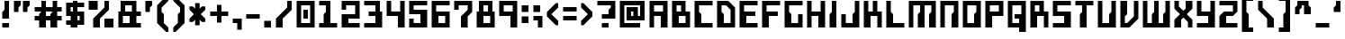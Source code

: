SplineFontDB: 3.0
FontName: Cyberoise
FullName: Cyberoise
FamilyName: Cyberoise
Weight: Regular
Copyright: Made by Sik in 2015, 2016\nDo whatever you want with this font, no credit needed
UComments: "2015-6-10: Created." 
FontLog: "1.22 - Metadata update+AAoA-1.21 - Copyright update+AAoA-1.2 - Russian+AAoA-1.131 - Changed Medium weight to Regular+AAoA-1.13 - Name change, copyright update+AAoA-1.12 - Line height tweaks+AAoA-1.11 - Tweaks ()[]{}+AAoA-1.1 - Latin-1+AAoA-1.0 - Some tweaking+AAoA-0.9 - ASCII" 
Version: 1.22
ItalicAngle: 0
UnderlinePosition: -2
UnderlineWidth: 2
Ascent: 24
Descent: 8
LayerCount: 2
Layer: 0 0 "Atr+AOEA-s"  1
Layer: 1 0 "Fore"  0
XUID: [1021 571 375086453 13078031]
FSType: 8
OS2Version: 0
OS2_WeightWidthSlopeOnly: 0
OS2_UseTypoMetrics: 1
CreationTime: 1433965479
ModificationTime: 1468079124
PfmFamily: 81
TTFWeight: 500
TTFWidth: 5
LineGap: 0
VLineGap: 0
OS2TypoAscent: 8
OS2TypoAOffset: 1
OS2TypoDescent: 0
OS2TypoDOffset: 1
OS2TypoLinegap: 0
OS2WinAscent: 8
OS2WinAOffset: 1
OS2WinDescent: 0
OS2WinDOffset: 1
HheadAscent: 32
HheadAOffset: 0
HheadDescent: -8
HheadDOffset: 0
OS2FamilyClass: 2058
OS2Vendor: 'Sik '
MarkAttachClasses: 1
DEI: 91125
Encoding: UnicodeBmp
UnicodeInterp: none
NameList: Adobe Glyph List
DisplaySize: -48
AntiAlias: 1
FitToEm: 1
WinInfo: 972 27 9
BeginPrivate: 0
EndPrivate
BeginChars: 65536 261

StartChar: E
Encoding: 69 69 0
Width: 20
VWidth: 0
Flags: HW
LayerCount: 2
Fore
SplineSet
2 0 m 25
 2 24 l 25
 18 24 l 25
 18 20 l 25
 6 20 l 25
 6 14 l 25
 16 14 l 29
 16 10 l 29
 8 10 l 25
 8 4 l 25
 18 4 l 25
 18 0 l 25
 2 0 l 25
EndSplineSet
EndChar

StartChar: F
Encoding: 70 70 1
Width: 20
VWidth: 0
Flags: HW
LayerCount: 2
Fore
SplineSet
2 0 m 29
 2 24 l 25
 18 24 l 25
 18 20 l 25
 6 20 l 25
 6 14 l 25
 16 14 l 25
 16 10 l 25
 8 10 l 25
 8 0 l 25
 2 0 l 29
EndSplineSet
EndChar

StartChar: C
Encoding: 67 67 2
Width: 20
VWidth: 0
Flags: HW
LayerCount: 2
Fore
SplineSet
18 24 m 25
 18 20 l 25
 6 20 l 25
 6 14 l 25
 8 12 l 25
 8 4 l 25
 18 4 l 25
 18 0 l 25
 2 0 l 25
 2 24 l 25
 18 24 l 25
EndSplineSet
EndChar

StartChar: P
Encoding: 80 80 3
Width: 20
VWidth: 0
Flags: HW
LayerCount: 2
Fore
SplineSet
6 14 m 29
 14 14 l 25
 14 20 l 25
 6 20 l 25
 6 14 l 29
2 0 m 25
 2 24 l 25
 18 24 l 25
 18 10 l 25
 8 10 l 25
 8 0 l 25
 2 0 l 25
EndSplineSet
EndChar

StartChar: O
Encoding: 79 79 4
Width: 20
VWidth: 0
Flags: HW
LayerCount: 2
Fore
SplineSet
6 20 m 25
 6 4 l 25
 12 4 l 25
 12 12 l 25
 14 14 l 25
 14 20 l 25
 6 20 l 25
2 24 m 25
 18 24 l 25
 18 0 l 25
 2 0 l 25
 2 24 l 25
EndSplineSet
EndChar

StartChar: L
Encoding: 76 76 5
Width: 20
VWidth: 0
Flags: HW
LayerCount: 2
Fore
SplineSet
2 0 m 29
 2 24 l 25
 6 24 l 25
 6 14 l 25
 8 12 l 25
 8 4 l 25
 18 4 l 25
 18 0 l 25
 2 0 l 29
EndSplineSet
EndChar

StartChar: I
Encoding: 73 73 6
Width: 10
VWidth: 0
Flags: HW
LayerCount: 2
Fore
SplineSet
2 0 m 25
 2 12 l 25
 4 14 l 25
 4 24 l 25
 8 24 l 25
 8 0 l 25
 2 0 l 25
EndSplineSet
EndChar

StartChar: T
Encoding: 84 84 7
Width: 20
VWidth: 0
Flags: HW
LayerCount: 2
Fore
SplineSet
2 24 m 29
 18 24 l 25
 18 20 l 25
 12 20 l 25
 12 0 l 25
 6 0 l 25
 6 12 l 25
 8 14 l 25
 8 20 l 25
 2 20 l 25
 2 24 l 29
EndSplineSet
EndChar

StartChar: U
Encoding: 85 85 8
Width: 20
VWidth: 0
Flags: HW
LayerCount: 2
Fore
SplineSet
2 0 m 25
 2 24 l 25
 6 24 l 25
 6 4 l 25
 12 4 l 25
 12 12 l 25
 14 14 l 25
 14 24 l 25
 18 24 l 25
 18 0 l 25
 2 0 l 25
EndSplineSet
EndChar

StartChar: H
Encoding: 72 72 9
Width: 20
VWidth: 0
Flags: HW
LayerCount: 2
Fore
SplineSet
2 0 m 29
 2 24 l 25
 6 24 l 25
 6 14 l 25
 14 14 l 25
 14 24 l 25
 18 24 l 25
 18 0 l 25
 12 0 l 25
 12 10 l 25
 6 10 l 25
 6 0 l 25
 2 0 l 29
EndSplineSet
EndChar

StartChar: B
Encoding: 66 66 10
Width: 20
VWidth: 0
Flags: HW
LayerCount: 2
Fore
SplineSet
14 10 m 25
 8 10 l 25
 8 4 l 29
 14 4 l 29
 14 10 l 25
6 20 m 25
 6 14 l 25
 10 14 l 25
 10 20 l 25
 6 20 l 25
2 0 m 25
 2 24 l 25
 14 24 l 25
 14 14 l 25
 18 14 l 25
 18 0 l 25
 2 0 l 25
EndSplineSet
EndChar

StartChar: D
Encoding: 68 68 11
Width: 20
VWidth: 0
Flags: HW
LayerCount: 2
Fore
SplineSet
6 20 m 25
 6 14 l 25
 8 12 l 25
 8 4 l 25
 14 4 l 25
 14 16 l 25
 10 20 l 29
 6 20 l 25
2 0 m 25
 2 24 l 25
 12 24 l 29
 18 18 l 25
 18 0 l 25
 2 0 l 25
EndSplineSet
EndChar

StartChar: S
Encoding: 83 83 12
Width: 20
VWidth: 0
Flags: HW
LayerCount: 2
Fore
SplineSet
2 0 m 25
 2 4 l 25
 12 4 l 25
 12 10 l 25
 2 10 l 25
 2 24 l 25
 18 24 l 25
 18 20 l 25
 6 20 l 25
 6 14 l 25
 18 14 l 25
 18 0 l 29
 2 0 l 25
EndSplineSet
EndChar

StartChar: J
Encoding: 74 74 13
Width: 20
VWidth: 0
Flags: HW
LayerCount: 2
Fore
SplineSet
18 24 m 29
 18 0 l 25
 2 0 l 25
 2 12 l 25
 6 12 l 25
 6 4 l 25
 12 4 l 25
 12 12 l 25
 14 14 l 25
 14 24 l 25
 18 24 l 29
EndSplineSet
EndChar

StartChar: M
Encoding: 77 77 14
Width: 28
VWidth: 0
Flags: HW
LayerCount: 2
Fore
SplineSet
2 0 m 25
 2 24 l 25
 26 24 l 25
 26 0 l 25
 20 0 l 25
 20 12 l 25
 22 14 l 25
 22 20 l 25
 16 20 l 25
 16 0 l 25
 10 0 l 25
 10 12 l 25
 12 14 l 25
 12 20 l 25
 6 20 l 25
 6 0 l 25
 2 0 l 25
EndSplineSet
EndChar

StartChar: N
Encoding: 78 78 15
Width: 20
VWidth: 0
Flags: HW
LayerCount: 2
Fore
SplineSet
2 0 m 25
 2 24 l 25
 18 24 l 25
 18 0 l 25
 12 0 l 25
 12 12 l 25
 14 14 l 25
 14 20 l 25
 6 20 l 25
 6 0 l 29
 2 0 l 25
EndSplineSet
EndChar

StartChar: A
Encoding: 65 65 16
Width: 20
VWidth: 0
Flags: HW
LayerCount: 2
Fore
SplineSet
6 14 m 29
 14 14 l 25
 14 20 l 25
 6 20 l 25
 6 14 l 29
2 0 m 25
 2 24 l 25
 18 24 l 25
 18 0 l 25
 12 0 l 25
 12 10 l 25
 6 10 l 25
 6 0 l 25
 2 0 l 25
EndSplineSet
EndChar

StartChar: V
Encoding: 86 86 17
Width: 20
VWidth: 0
Flags: HW
LayerCount: 2
Fore
SplineSet
2 0 m 29
 2 24 l 25
 8 24 l 25
 8 12 l 25
 6 10 l 25
 6 4 l 25
 8 4 l 25
 14 10 l 25
 14 24 l 25
 18 24 l 25
 18 8 l 25
 10 0 l 25
 2 0 l 29
EndSplineSet
EndChar

StartChar: W
Encoding: 87 87 18
Width: 28
VWidth: 0
Flags: HW
LayerCount: 2
Fore
SplineSet
2 0 m 25
 2 24 l 25
 6 24 l 25
 6 4 l 25
 10 4 l 25
 10 12 l 25
 12 14 l 25
 12 24 l 25
 16 24 l 25
 16 4 l 25
 20 4 l 25
 20 12 l 25
 22 14 l 25
 22 24 l 25
 26 24 l 25
 26 0 l 25
 2 0 l 25
EndSplineSet
EndChar

StartChar: Y
Encoding: 89 89 19
Width: 20
VWidth: 0
Flags: HW
LayerCount: 2
Fore
SplineSet
2 24 m 29
 6 24 l 25
 6 14 l 25
 14 14 l 25
 14 24 l 25
 18 24 l 25
 18 0 l 25
 2 0 l 25
 2 4 l 25
 12 4 l 25
 12 10 l 25
 2 10 l 25
 2 24 l 29
EndSplineSet
EndChar

StartChar: e
Encoding: 101 101 20
Width: 18
VWidth: 0
Flags: HW
LayerCount: 2
Fore
SplineSet
6 12 m 25
 6 10 l 25
 12 10 l 25
 12 12 l 25
 6 12 l 25
2 0 m 25
 2 16 l 25
 16 16 l 25
 16 6 l 25
 8 6 l 25
 8 4 l 25
 16 4 l 25
 16 0 l 25
 2 0 l 25
EndSplineSet
EndChar

StartChar: o
Encoding: 111 111 21
Width: 18
VWidth: 0
Flags: HW
LayerCount: 2
Fore
SplineSet
6 12 m 25
 6 4 l 25
 10 4 l 25
 10 8 l 25
 12 10 l 25
 12 12 l 25
 6 12 l 25
2 0 m 25
 2 16 l 25
 16 16 l 25
 16 0 l 25
 2 0 l 25
EndSplineSet
EndChar

StartChar: w
Encoding: 119 119 22
Width: 24
VWidth: 0
Flags: HW
LayerCount: 2
Fore
SplineSet
2 0 m 25
 2 16 l 25
 6 16 l 25
 6 4 l 25
 8 4 l 25
 8 8 l 25
 10 10 l 25
 10 16 l 25
 14 16 l 25
 14 4 l 25
 16 4 l 25
 16 8 l 25
 18 10 l 25
 18 16 l 25
 22 16 l 25
 22 0 l 25
 2 0 l 25
EndSplineSet
EndChar

StartChar: m
Encoding: 109 109 23
Width: 24
VWidth: 0
Flags: HW
LayerCount: 2
Fore
SplineSet
2 0 m 25
 2 16 l 25
 22 16 l 25
 22 0 l 25
 16 0 l 25
 16 8 l 25
 18 10 l 25
 18 12 l 25
 14 12 l 25
 14 0 l 25
 8 0 l 25
 8 8 l 25
 10 10 l 25
 10 12 l 25
 6 12 l 25
 6 0 l 25
 2 0 l 25
EndSplineSet
EndChar

StartChar: space
Encoding: 32 32 24
Width: 12
VWidth: 0
Flags: W
LayerCount: 2
EndChar

StartChar: i
Encoding: 105 105 25
Width: 10
VWidth: 0
Flags: HW
LayerCount: 2
Fore
SplineSet
8 18 m 29
 4 18 l 25
 4 22 l 25
 8 22 l 25
 8 18 l 29
EndSplineSet
Refer: 155 305 N 1 0 0 1 0 0 2
EndChar

StartChar: l
Encoding: 108 108 26
Width: 12
VWidth: 0
Flags: HW
LayerCount: 2
Fore
SplineSet
2 0 m 25
 2 24 l 25
 8 24 l 29
 8 14 l 25
 6 12 l 25
 6 4 l 25
 10 4 l 25
 10 0 l 25
 2 0 l 25
EndSplineSet
EndChar

StartChar: n
Encoding: 110 110 27
Width: 18
VWidth: 0
Flags: HW
LayerCount: 2
Fore
SplineSet
2 0 m 25
 2 16 l 25
 16 16 l 25
 16 0 l 25
 10 0 l 25
 10 8 l 25
 12 10 l 25
 12 12 l 25
 6 12 l 25
 6 0 l 25
 2 0 l 25
EndSplineSet
EndChar

StartChar: u
Encoding: 117 117 28
Width: 18
VWidth: 0
Flags: HW
LayerCount: 2
Fore
SplineSet
2 0 m 25
 2 16 l 25
 6 16 l 25
 6 4 l 25
 10 4 l 25
 10 8 l 25
 12 10 l 25
 12 16 l 25
 16 16 l 25
 16 0 l 25
 2 0 l 25
EndSplineSet
EndChar

StartChar: j
Encoding: 106 106 29
Width: 14
VWidth: 0
Flags: HW
LayerCount: 2
Fore
SplineSet
10 18 m 25
 6 18 l 25
 6 22 l 25
 10 22 l 25
 10 18 l 25
2 -8 m 17
 2 -4 l 1
 6 -4 l 1
 6 6 l 9
 8 8 l 17
 8 12 l 1
 2 12 l 1
 2 16 l 9
 12 16 l 25
 12 -8 l 25
 2 -8 l 17
EndSplineSet
EndChar

StartChar: G
Encoding: 71 71 30
Width: 20
VWidth: 0
Flags: HW
LayerCount: 2
Fore
SplineSet
2 0 m 29
 2 24 l 25
 18 24 l 25
 18 20 l 25
 6 20 l 25
 6 14 l 25
 8 12 l 25
 8 4 l 25
 14 4 l 25
 14 12 l 25
 18 12 l 25
 18 0 l 25
 2 0 l 29
EndSplineSet
EndChar

StartChar: R
Encoding: 82 82 31
Width: 20
VWidth: 0
Flags: HW
LayerCount: 2
Fore
SplineSet
10 14 m 29
 10 20 l 25
 6 20 l 25
 6 14 l 25
 10 14 l 29
2 0 m 25
 2 24 l 25
 14 24 l 25
 14 14 l 25
 18 14 l 25
 18 0 l 25
 14 0 l 25
 14 10 l 25
 8 10 l 25
 8 0 l 25
 2 0 l 25
EndSplineSet
EndChar

StartChar: one
Encoding: 49 49 32
Width: 20
VWidth: 0
Flags: HW
LayerCount: 2
Fore
SplineSet
2 0 m 29
 2 4 l 25
 6 4 l 25
 6 12 l 25
 8 14 l 25
 8 20 l 25
 2 20 l 25
 2 24 l 25
 12 24 l 25
 12 4 l 25
 18 4 l 25
 18 0 l 25
 2 0 l 29
EndSplineSet
EndChar

StartChar: zero
Encoding: 48 48 33
Width: 20
VWidth: 0
Flags: HW
LayerCount: 2
Fore
SplineSet
8 16 m 29
 12 16 l 25
 12 8 l 25
 8 8 l 25
 8 16 l 29
6 20 m 25
 6 4 l 25
 14 4 l 25
 14 20 l 25
 6 20 l 25
2 0 m 25
 2 24 l 25
 18 24 l 25
 18 0 l 25
 2 0 l 25
EndSplineSet
EndChar

StartChar: nine
Encoding: 57 57 34
Width: 20
VWidth: 0
Flags: HW
LayerCount: 2
Fore
SplineSet
6 20 m 29
 6 14 l 25
 14 14 l 25
 14 20 l 25
 6 20 l 29
18 24 m 25
 18 0 l 25
 12 0 l 25
 12 10 l 25
 2 10 l 25
 2 24 l 25
 18 24 l 25
EndSplineSet
EndChar

StartChar: six
Encoding: 54 54 35
Width: 20
VWidth: 0
Flags: HW
LayerCount: 2
Fore
SplineSet
8 10 m 29
 8 4 l 25
 14 4 l 25
 14 10 l 25
 8 10 l 29
2 0 m 25
 2 24 l 25
 18 24 l 25
 18 20 l 25
 6 20 l 25
 6 14 l 25
 18 14 l 25
 18 0 l 25
 2 0 l 25
EndSplineSet
EndChar

StartChar: eight
Encoding: 56 56 36
Width: 20
VWidth: 0
Flags: HW
LayerCount: 2
Fore
SplineSet
8 10 m 29
 8 4 l 25
 14 4 l 25
 14 10 l 25
 8 10 l 29
8 20 m 25
 8 14 l 25
 12 14 l 25
 12 20 l 25
 8 20 l 25
2 0 m 25
 2 14 l 25
 4 14 l 25
 4 24 l 25
 16 24 l 25
 16 14 l 25
 18 14 l 25
 18 0 l 25
 2 0 l 25
EndSplineSet
EndChar

StartChar: three
Encoding: 51 51 37
Width: 20
VWidth: 0
Flags: HW
LayerCount: 2
Fore
SplineSet
2 24 m 25
 16 24 l 25
 16 14 l 25
 18 14 l 25
 18 0 l 25
 2 0 l 25
 2 4 l 25
 12 4 l 25
 12 10 l 25
 6 10 l 25
 6 14 l 25
 12 14 l 25
 12 20 l 25
 2 20 l 25
 2 24 l 25
EndSplineSet
EndChar

StartChar: five
Encoding: 53 53 38
Width: 20
VWidth: 0
Flags: HW
LayerCount: 2
Fore
SplineSet
2 0 m 25
 2 8 l 25
 6 8 l 25
 6 4 l 25
 12 4 l 29
 12 12 l 29
 2 12 l 25
 2 24 l 25
 18 24 l 25
 18 20 l 25
 6 20 l 25
 6 16 l 25
 18 16 l 25
 18 0 l 25
 2 0 l 25
EndSplineSet
EndChar

StartChar: s
Encoding: 115 115 39
Width: 18
VWidth: 0
Flags: HW
LayerCount: 2
Fore
SplineSet
2 0 m 25
 2 4 l 25
 10 4 l 25
 10 6 l 25
 2 6 l 25
 2 16 l 25
 16 16 l 25
 16 12 l 25
 6 12 l 25
 6 10 l 25
 16 10 l 25
 16 0 l 25
 2 0 l 25
EndSplineSet
EndChar

StartChar: r
Encoding: 114 114 40
Width: 14
VWidth: 0
Flags: HW
LayerCount: 2
Fore
SplineSet
2 0 m 25
 2 16 l 25
 12 16 l 25
 12 12 l 25
 6 12 l 25
 6 10 l 25
 8 8 l 25
 8 0 l 25
 2 0 l 25
EndSplineSet
EndChar

StartChar: t
Encoding: 116 116 41
Width: 18
VWidth: 0
Flags: HW
LayerCount: 2
Fore
SplineSet
2 16 m 25
 6 16 l 25
 6 24 l 25
 10 24 l 25
 10 16 l 25
 16 16 l 25
 16 12 l 25
 10 12 l 25
 10 10 l 25
 12 8 l 25
 12 4 l 25
 16 4 l 25
 16 0 l 25
 6 0 l 25
 6 12 l 25
 2 12 l 25
 2 16 l 25
EndSplineSet
EndChar

StartChar: v
Encoding: 118 118 42
Width: 18
VWidth: 0
Flags: HW
LayerCount: 2
Fore
SplineSet
2 0 m 25
 2 16 l 25
 8 16 l 25
 8 10 l 25
 6 8 l 25
 6 4 l 25
 8 4 l 25
 12 8 l 25
 12 16 l 25
 16 16 l 25
 16 6 l 25
 10 0 l 25
 2 0 l 25
EndSplineSet
EndChar

StartChar: c
Encoding: 99 99 43
Width: 18
VWidth: 0
Flags: HW
LayerCount: 2
Fore
SplineSet
16 16 m 25
 16 12 l 25
 6 12 l 25
 6 10 l 25
 8 8 l 25
 8 4 l 25
 16 4 l 25
 16 0 l 25
 2 0 l 25
 2 16 l 25
 16 16 l 25
EndSplineSet
EndChar

StartChar: a
Encoding: 97 97 44
Width: 18
VWidth: 0
Flags: HW
LayerCount: 2
Fore
SplineSet
6 6 m 25
 6 4 l 25
 10 4 l 25
 10 6 l 25
 6 6 l 25
16 0 m 25
 2 0 l 25
 2 10 l 25
 12 10 l 25
 12 12 l 25
 4 12 l 25
 4 16 l 25
 16 16 l 25
 16 0 l 25
EndSplineSet
EndChar

StartChar: h
Encoding: 104 104 45
Width: 18
VWidth: 0
Flags: HW
LayerCount: 2
Fore
SplineSet
2 0 m 29
 2 24 l 25
 6 24 l 25
 6 16 l 25
 16 16 l 25
 16 0 l 25
 12 0 l 25
 12 12 l 25
 8 12 l 25
 8 0 l 25
 2 0 l 29
EndSplineSet
EndChar

StartChar: four
Encoding: 52 52 46
Width: 20
VWidth: 0
Flags: HW
LayerCount: 2
Fore
SplineSet
2 10 m 29
 2 24 l 25
 6 24 l 25
 6 14 l 25
 14 14 l 25
 14 24 l 25
 18 24 l 25
 18 0 l 25
 12 0 l 25
 12 10 l 25
 2 10 l 29
EndSplineSet
EndChar

StartChar: hyphen
Encoding: 45 45 47
Width: 16
VWidth: 0
Flags: HW
LayerCount: 2
Fore
SplineSet
2 12 m 29
 14 12 l 25
 14 8 l 25
 2 8 l 25
 2 12 l 29
EndSplineSet
EndChar

StartChar: g
Encoding: 103 103 48
Width: 18
VWidth: 0
Flags: HW
LayerCount: 2
Fore
SplineSet
8 0 m 25
 8 -4 l 25
 12 -4 l 25
 12 0 l 25
 8 0 l 25
6 12 m 25
 6 10 l 25
 10 10 l 25
 10 12 l 25
 6 12 l 25
2 -8 m 25
 2 4 l 25
 4 4 l 25
 4 6 l 25
 2 6 l 25
 2 16 l 25
 16 16 l 29
 16 12 l 25
 14 12 l 25
 14 6 l 25
 8 6 l 25
 8 4 l 25
 16 4 l 25
 16 -8 l 25
 2 -8 l 25
EndSplineSet
EndChar

StartChar: f
Encoding: 102 102 49
Width: 18
VWidth: 0
Flags: HW
LayerCount: 2
Fore
SplineSet
6 0 m 25
 6 10 l 25
 2 10 l 25
 2 14 l 25
 6 14 l 25
 6 24 l 25
 16 24 l 25
 16 20 l 25
 10 20 l 25
 10 14 l 25
 16 14 l 25
 16 10 l 25
 12 10 l 25
 12 0 l 25
 6 0 l 25
EndSplineSet
EndChar

StartChar: y
Encoding: 121 121 50
Width: 18
VWidth: 0
Flags: HW
LayerCount: 2
Fore
SplineSet
2 16 m 25
 6 16 l 25
 6 4 l 25
 10 4 l 17
 10 8 l 1
 12 10 l 1
 12 16 l 9
 16 16 l 25
 16 -8 l 25
 2 -8 l 25
 2 -4 l 25
 10 -4 l 25
 10 0 l 25
 2 0 l 25
 2 16 l 25
EndSplineSet
EndChar

StartChar: Q
Encoding: 81 81 51
Width: 20
VWidth: 0
Flags: HW
LayerCount: 2
Fore
SplineSet
6 20 m 25
 6 4 l 25
 12 4 l 17
 12 8 l 1
 8 8 l 1
 8 12 l 9
 14 12 l 25
 14 20 l 25
 6 20 l 25
2 24 m 25
 18 24 l 25
 18 -4 l 17
 12 -4 l 1
 12 0 l 1
 2 0 l 9
 2 24 l 25
EndSplineSet
EndChar

StartChar: X
Encoding: 88 88 52
Width: 20
VWidth: 0
Flags: HW
LayerCount: 2
Fore
SplineSet
2 0 m 25
 2 7 l 25
 12 17 l 25
 12 24 l 25
 18 24 l 25
 18 17 l 25
 8 7 l 25
 8 0 l 29
 2 0 l 25
18 0 m 25
 14 0 l 25
 14 5 l 25
 2 17 l 25
 2 24 l 25
 6 24 l 25
 6 19 l 25
 18 7 l 25
 18 0 l 25
EndSplineSet
EndChar

StartChar: K
Encoding: 75 75 53
Width: 20
VWidth: 0
Flags: HW
LayerCount: 2
Fore
SplineSet
2 0 m 29
 2 24 l 25
 6 24 l 25
 6 14 l 25
 10 14 l 25
 10 24 l 25
 14 24 l 25
 14 14 l 25
 18 14 l 25
 18 0 l 25
 14 0 l 25
 14 10 l 25
 8 10 l 25
 8 0 l 25
 2 0 l 29
EndSplineSet
EndChar

StartChar: k
Encoding: 107 107 54
Width: 18
VWidth: 0
Flags: HW
LayerCount: 2
Fore
SplineSet
2 0 m 25
 2 24 l 25
 6 24 l 25
 6 10 l 25
 9 10 l 25
 9 16 l 25
 13 16 l 25
 13 10 l 25
 16 10 l 25
 16 0 l 25
 12 0 l 25
 12 6 l 25
 8 6 l 25
 8 0 l 25
 2 0 l 25
EndSplineSet
EndChar

StartChar: p
Encoding: 112 112 55
Width: 18
VWidth: 0
Flags: HW
LayerCount: 2
Fore
SplineSet
8 4 m 29
 12 4 l 29
 12 12 l 29
 6 12 l 29
 6 10 l 29
 8 8 l 29
 8 4 l 29
2 -8 m 25
 2 16 l 25
 16 16 l 25
 16 0 l 25
 8 0 l 25
 8 -8 l 25
 2 -8 l 25
EndSplineSet
EndChar

StartChar: b
Encoding: 98 98 56
Width: 18
VWidth: 0
Flags: HW
LayerCount: 2
Fore
SplineSet
6 12 m 29
 6 10 l 25
 8 8 l 25
 8 4 l 25
 12 4 l 25
 12 12 l 25
 6 12 l 29
2 0 m 25
 2 24 l 25
 6 24 l 25
 6 16 l 25
 16 16 l 25
 16 0 l 25
 2 0 l 25
EndSplineSet
EndChar

StartChar: d
Encoding: 100 100 57
Width: 18
VWidth: 0
Flags: HW
LayerCount: 2
Fore
SplineSet
6 12 m 25
 6 4 l 25
 12 4 l 25
 12 12 l 25
 6 12 l 25
16 24 m 25
 16 0 l 25
 2 0 l 25
 2 16 l 25
 10 16 l 29
 10 24 l 29
 16 24 l 25
EndSplineSet
EndChar

StartChar: underscore
Encoding: 95 95 58
Width: 16
VWidth: 0
Flags: HW
LayerCount: 2
Fore
SplineSet
2 4 m 29
 14 4 l 29
 14 0 l 29
 2 0 l 29
 2 4 l 29
EndSplineSet
EndChar

StartChar: seven
Encoding: 55 55 59
Width: 20
VWidth: 0
Flags: HW
LayerCount: 2
Fore
SplineSet
2 24 m 25
 18 24 l 25
 18 14 l 25
 14 10 l 25
 14 0 l 25
 8 0 l 25
 8 10 l 25
 14 16 l 25
 14 20 l 17
 6 20 l 1
 6 16 l 1
 2 16 l 9
 2 24 l 25
EndSplineSet
EndChar

StartChar: two
Encoding: 50 50 60
Width: 20
VWidth: 0
Flags: HW
LayerCount: 2
Fore
SplineSet
2 24 m 25
 18 24 l 25
 18 8 l 25
 8 8 l 25
 8 4 l 25
 18 4 l 25
 18 0 l 25
 2 0 l 25
 2 12 l 25
 14 12 l 25
 14 20 l 25
 6 20 l 25
 6 16 l 25
 2 16 l 25
 2 24 l 25
EndSplineSet
EndChar

StartChar: x
Encoding: 120 120 61
Width: 18
VWidth: 0
Flags: HW
LayerCount: 2
Fore
SplineSet
2 0 m 25
 2 4 l 25
 10 12 l 25
 10 16 l 25
 16 16 l 25
 16 12 l 25
 8 4 l 25
 8 0 l 25
 2 0 l 25
16 0 m 25
 12 0 l 25
 12 2 l 25
 2 12 l 25
 2 16 l 25
 6 16 l 25
 6 14 l 25
 16 4 l 25
 16 0 l 25
EndSplineSet
EndChar

StartChar: braceleft
Encoding: 123 123 62
Width: 18
VWidth: 0
Flags: HW
LayerCount: 2
Fore
SplineSet
6 -4 m 29
 6 10 l 25
 2 10 l 25
 2 14 l 25
 6 14 l 25
 6 28 l 25
 16 28 l 25
 16 24 l 25
 10 24 l 17
 10 14 l 1
 12 12 l 1
 12 0 l 13
 16 0 l 29
 16 -4 l 29
 6 -4 l 29
EndSplineSet
EndChar

StartChar: braceright
Encoding: 125 125 63
Width: 18
VWidth: 0
Flags: HW
LayerCount: 2
Fore
SplineSet
2 -4 m 25
 2 0 l 25
 6 0 l 17
 6 12 l 1
 8 14 l 1
 8 24 l 9
 2 24 l 25
 2 28 l 25
 12 28 l 25
 12 14 l 25
 16 14 l 25
 16 10 l 25
 12 10 l 25
 12 -4 l 25
 2 -4 l 25
EndSplineSet
EndChar

StartChar: q
Encoding: 113 113 64
Width: 18
VWidth: 0
Flags: HW
LayerCount: 2
Fore
SplineSet
10 4 m 25
 10 12 l 25
 6 12 l 25
 6 4 l 25
 10 4 l 25
16 -8 m 25
 10 -8 l 25
 10 0 l 25
 2 0 l 25
 2 16 l 25
 14 16 l 25
 14 8 l 29
 16 6 l 29
 16 -8 l 25
EndSplineSet
EndChar

StartChar: equal
Encoding: 61 61 65
Width: 16
VWidth: 0
Flags: HW
LayerCount: 2
Fore
SplineSet
2 18 m 29
 14 18 l 29
 14 14 l 29
 2 14 l 29
 2 18 l 29
2 10 m 25
 14 10 l 25
 14 6 l 25
 2 6 l 25
 2 10 l 25
EndSplineSet
EndChar

StartChar: Z
Encoding: 90 90 66
Width: 20
VWidth: 0
Flags: HW
LayerCount: 2
Fore
SplineSet
2 0 m 25
 2 10 l 17
 6 14 l 1
 14 14 l 9
 14 20 l 25
 2 20 l 25
 2 24 l 25
 18 24 l 25
 18 14 l 17
 14 10 l 1
 8 10 l 13
 8 4 l 29
 18 4 l 25
 18 0 l 25
 2 0 l 25
EndSplineSet
EndChar

StartChar: z
Encoding: 122 122 67
Width: 18
VWidth: 0
Flags: HW
LayerCount: 2
Fore
SplineSet
2 0 m 25
 2 6 l 17
 6 10 l 1
 12 10 l 9
 12 12 l 25
 2 12 l 25
 2 16 l 25
 16 16 l 25
 16 10 l 17
 12 6 l 1
 8 6 l 9
 8 4 l 25
 16 4 l 25
 16 0 l 25
 2 0 l 25
EndSplineSet
EndChar

StartChar: bracketleft
Encoding: 91 91 68
Width: 14
VWidth: 0
Flags: HW
LayerCount: 2
Fore
SplineSet
2 -4 m 25
 2 28 l 25
 12 28 l 25
 12 24 l 25
 6 24 l 25
 6 14 l 25
 8 12 l 25
 8 0 l 25
 12 0 l 25
 12 -4 l 25
 2 -4 l 25
EndSplineSet
EndChar

StartChar: parenleft
Encoding: 40 40 69
Width: 14
VWidth: 0
Flags: HW
LayerCount: 2
Fore
SplineSet
10 -4 m 17
 2 4 l 1
 2 20 l 1
 10 28 l 9
 12 28 l 25
 12 24 l 25
 6 18 l 25
 6 14 l 25
 8 12 l 25
 8 4 l 25
 12 0 l 25
 12 -4 l 25
 10 -4 l 17
EndSplineSet
EndChar

StartChar: parenright
Encoding: 41 41 70
Width: 14
VWidth: 0
Flags: HW
LayerCount: 2
Fore
SplineSet
2 -4 m 25
 2 0 l 25
 6 4 l 25
 6 12 l 25
 8 14 l 25
 8 18 l 25
 2 24 l 25
 2 28 l 25
 4 28 l 17
 12 20 l 1
 12 4 l 1
 4 -4 l 9
 2 -4 l 25
EndSplineSet
EndChar

StartChar: bracketright
Encoding: 93 93 71
Width: 14
VWidth: 0
Flags: HW
LayerCount: 2
Fore
SplineSet
2 -4 m 25
 2 0 l 25
 6 0 l 25
 6 12 l 25
 8 14 l 25
 8 24 l 25
 2 24 l 25
 2 28 l 25
 12 28 l 25
 12 -4 l 25
 2 -4 l 25
EndSplineSet
EndChar

StartChar: slash
Encoding: 47 47 72
Width: 18
VWidth: 0
Flags: HW
LayerCount: 2
Fore
SplineSet
2 0 m 25
 2 8 l 25
 12 18 l 25
 12 24 l 25
 16 24 l 25
 16 16 l 25
 8 8 l 25
 8 0 l 25
 2 0 l 25
EndSplineSet
EndChar

StartChar: backslash
Encoding: 92 92 73
Width: 18
VWidth: 0
Flags: HW
LayerCount: 2
Fore
SplineSet
16 0 m 29
 10 0 l 29
 10 8 l 29
 2 16 l 29
 2 24 l 29
 6 24 l 29
 6 18 l 29
 16 8 l 29
 16 0 l 29
EndSplineSet
EndChar

StartChar: period
Encoding: 46 46 74
Width: 10
VWidth: 0
Flags: HW
LayerCount: 2
Fore
SplineSet
2 0 m 25
 2 6 l 25
 8 6 l 25
 8 0 l 25
 2 0 l 25
EndSplineSet
EndChar

StartChar: plus
Encoding: 43 43 75
Width: 20
VWidth: 0
Flags: HW
LayerCount: 2
Fore
SplineSet
2 14 m 17
 8 14 l 1
 8 20 l 1
 12 20 l 1
 12 14 l 1
 18 14 l 9
 18 10 l 17
 12 10 l 1
 12 4 l 5
 8 4 l 5
 8 10 l 1
 2 10 l 9
 2 14 l 17
EndSplineSet
EndChar

StartChar: asterisk
Encoding: 42 42 76
Width: 18
VWidth: 0
Flags: HW
LayerCount: 2
Fore
SplineSet
16 19 m 25
 16 16 l 25
 5 5 l 25
 2 5 l 25
 2 8 l 25
 13 19 l 25
 16 19 l 25
2 19 m 25
 5 19 l 25
 16 8 l 25
 16 5 l 25
 13 5 l 25
 2 16 l 25
 2 19 l 25
7 22 m 25
 11 22 l 25
 11 2 l 25
 7 2 l 25
 7 22 l 25
EndSplineSet
EndChar

StartChar: ampersand
Encoding: 38 38 77
Width: 24
VWidth: 0
Flags: HW
LayerCount: 2
Fore
SplineSet
6 10 m 29
 6 4 l 25
 12 4 l 25
 12 10 l 25
 6 10 l 29
8 14 m 25
 14 14 l 25
 14 20 l 25
 8 20 l 25
 8 14 l 25
2 0 m 25
 2 14 l 25
 4 14 l 25
 4 24 l 25
 18 24 l 25
 18 14 l 25
 22 14 l 25
 22 10 l 25
 18 10 l 25
 18 4 l 25
 22 4 l 25
 22 0 l 25
 2 0 l 25
EndSplineSet
EndChar

StartChar: at
Encoding: 64 64 78
Width: 26
VWidth: 0
Flags: HW
LayerCount: 2
Fore
SplineSet
12 14 m 25
 12 10 l 25
 14 10 l 25
 14 14 l 25
 12 14 l 25
2 0 m 25
 2 24 l 25
 24 24 l 25
 24 6 l 25
 8 6 l 25
 8 18 l 17
 18 18 l 1
 18 10 l 1
 20 10 l 9
 20 20 l 25
 6 20 l 25
 6 4 l 25
 20 4 l 25
 20 0 l 25
 2 0 l 25
EndSplineSet
EndChar

StartChar: quotedbl
Encoding: 34 34 79
Width: 18
VWidth: 0
Flags: HW
LayerCount: 2
Fore
SplineSet
10 24 m 25
 16 24 l 25
 16 20 l 25
 14 18 l 25
 14 14 l 25
 10 14 l 25
 10 24 l 25
2 24 m 25
 8 24 l 25
 8 20 l 25
 6 18 l 25
 6 14 l 25
 2 14 l 25
 2 24 l 25
EndSplineSet
EndChar

StartChar: quotesingle
Encoding: 39 39 80
Width: 10
VWidth: 0
Flags: HW
LayerCount: 2
Fore
SplineSet
2 24 m 25
 8 24 l 25
 8 20 l 25
 6 18 l 25
 6 14 l 25
 2 14 l 25
 2 24 l 25
EndSplineSet
EndChar

StartChar: numbersign
Encoding: 35 35 81
Width: 28
VWidth: 0
Flags: HW
LayerCount: 2
Fore
SplineSet
2 14 m 25
 2 18 l 25
 26 18 l 25
 26 14 l 25
 2 14 l 25
2 10 m 25
 26 10 l 25
 26 6 l 25
 2 6 l 25
 2 10 l 25
16 0 m 25
 16 12 l 25
 18 14 l 25
 18 24 l 25
 22 24 l 25
 22 0 l 25
 16 0 l 25
6 0 m 25
 6 12 l 25
 8 14 l 25
 8 24 l 25
 12 24 l 25
 12 0 l 25
 6 0 l 25
EndSplineSet
EndChar

StartChar: dollar
Encoding: 36 36 82
Width: 20
VWidth: 0
Flags: HW
LayerCount: 2
Fore
SplineSet
6 0 m 25
 6 12 l 25
 8 14 l 25
 8 24 l 25
 12 24 l 25
 12 0 l 25
 6 0 l 25
2 2 m 25
 2 6 l 25
 14 6 l 25
 14 10 l 25
 2 10 l 25
 2 22 l 25
 18 22 l 25
 18 18 l 25
 6 18 l 25
 6 14 l 25
 18 14 l 25
 18 2 l 25
 2 2 l 25
EndSplineSet
EndChar

StartChar: grave
Encoding: 96 96 83
Width: 10
VWidth: 0
Flags: HW
LayerCount: 2
Fore
SplineSet
4 24 m 25
 8 24 l 25
 8 14 l 25
 2 14 l 25
 2 18 l 25
 4 20 l 25
 4 24 l 25
EndSplineSet
EndChar

StartChar: comma
Encoding: 44 44 84
Width: 12
VWidth: 0
Flags: HW
LayerCount: 2
Fore
SplineSet
10 -2 m 25
 6 -2 l 25
 6 4 l 25
 2 4 l 25
 2 8 l 25
 10 8 l 25
 10 -2 l 25
EndSplineSet
EndChar

StartChar: colon
Encoding: 58 58 85
Width: 10
VWidth: 0
Flags: HW
LayerCount: 2
Fore
SplineSet
2 14 m 25
 2 20 l 25
 8 20 l 25
 8 14 l 25
 2 14 l 25
2 4 m 25
 2 10 l 25
 8 10 l 25
 8 4 l 25
 2 4 l 25
EndSplineSet
EndChar

StartChar: semicolon
Encoding: 59 59 86
Width: 12
VWidth: 0
Flags: HW
LayerCount: 2
Fore
SplineSet
10 0 m 29
 6 0 l 29
 6 6 l 25
 2 6 l 25
 2 10 l 25
 10 10 l 25
 10 0 l 29
2 14 m 25
 2 20 l 25
 8 20 l 25
 8 14 l 25
 2 14 l 25
EndSplineSet
EndChar

StartChar: bar
Encoding: 124 124 87
Width: 8
VWidth: 0
Flags: HW
LayerCount: 2
Fore
SplineSet
2 24 m 29
 6 24 l 25
 6 0 l 25
 2 0 l 25
 2 24 l 29
EndSplineSet
EndChar

StartChar: percent
Encoding: 37 37 88
Width: 26
VWidth: 0
Flags: HW
LayerCount: 2
Fore
SplineSet
16 8 m 25
 24 8 l 25
 24 0 l 25
 16 0 l 25
 16 8 l 25
2 24 m 25
 10 24 l 25
 10 16 l 25
 2 16 l 25
 2 24 l 25
6 0 m 25
 6 8 l 25
 16 18 l 25
 16 24 l 25
 20 24 l 25
 20 16 l 25
 12 8 l 25
 12 0 l 25
 6 0 l 25
EndSplineSet
EndChar

StartChar: greater
Encoding: 62 62 89
Width: 14
VWidth: 0
Flags: HW
LayerCount: 2
Fore
SplineSet
12 10 m 29,0,0
12 10 m 29,0,0
 4 2 l 29,0,0
 2 2 l 29,0,0
 2 6 l 29,0,0
 8 12 l 29,0,0
 2 18 l 29,0,0
 2 22 l 29,0,0
 4 22 l 29,0,0
 12 14 l 29,0,0
 12 10 l 29,0,0
EndSplineSet
EndChar

StartChar: less
Encoding: 60 60 90
Width: 14
VWidth: 0
Flags: HW
LayerCount: 2
Fore
SplineSet
2 14 m 25,0,0
2 14 m 25,0,0
 10 22 l 25,0,0
 12 22 l 25,0,0
 12 18 l 25,0,0
 6 12 l 25,0,0
 12 6 l 25,0,0
 12 2 l 25,0,0
 10 2 l 25,0,0
 2 10 l 25,0,0
 2 14 l 25,0,0
EndSplineSet
EndChar

StartChar: exclam
Encoding: 33 33 91
Width: 10
VWidth: 0
Flags: HW
LayerCount: 2
Fore
SplineSet
2 0 m 25
 2 4 l 25
 8 4 l 25
 8 0 l 25
 2 0 l 25
2 8 m 25
 2 14 l 25
 4 16 l 25
 4 24 l 25
 8 24 l 29
 8 8 l 29
 2 8 l 25
EndSplineSet
EndChar

StartChar: question
Encoding: 63 63 92
Width: 20
VWidth: 0
Flags: HW
LayerCount: 2
Fore
SplineSet
6 4 m 25
 12 4 l 25
 12 0 l 25
 6 0 l 25
 6 4 l 25
2 24 m 25
 18 24 l 25
 18 8 l 25
 6 8 l 25
 6 12 l 25
 12 12 l 25
 12 16 l 25
 14 18 l 25
 14 20 l 25
 2 20 l 25
 2 24 l 25
EndSplineSet
EndChar

StartChar: asciicircum
Encoding: 94 94 93
Width: 18
VWidth: 0
Flags: HW
LayerCount: 2
Fore
SplineSet
2 12 m 25
 2 18 l 25
 4 20 l 25
 4 24 l 25
 14 24 l 25
 14 20 l 25
 16 18 l 25
 16 12 l 25
 10 12 l 25
 10 20 l 25
 8 20 l 25
 8 18 l 25
 6 16 l 25
 6 12 l 25
 2 12 l 25
EndSplineSet
EndChar

StartChar: asciitilde
Encoding: 126 126 94
Width: 22
VWidth: 0
Flags: HW
LayerCount: 2
Fore
SplineSet
2 10 m 25
 2 18 l 25
 14 18 l 25
 14 10 l 25
 16 10 l 25
 16 14 l 25
 20 14 l 25
 20 6 l 25
 8 6 l 25
 8 14 l 25
 6 14 l 25
 6 10 l 25
 2 10 l 25
EndSplineSet
EndChar

StartChar: uni0000
Encoding: 0 0 95
Width: 20
VWidth: 0
Flags: HW
LayerCount: 2
Fore
SplineSet
0 26 m 29
 20 26 l 25
 20 -2 l 25
 0 -2 l 25
 0 26 l 29
6 4 m 25
 6 0 l 25
 12 0 l 25
 12 4 l 25
 6 4 l 25
2 24 m 25
 2 20 l 25
 14 20 l 25
 14 18 l 25
 12 16 l 25
 12 12 l 25
 6 12 l 25
 6 8 l 25
 18 8 l 25
 18 24 l 25
 2 24 l 25
EndSplineSet
EndChar

StartChar: uni00A0
Encoding: 160 160 96
Width: 12
VWidth: 0
Flags: HW
LayerCount: 2
Fore
Refer: 24 32 N 1 0 0 1 0 0 2
EndChar

StartChar: uni00AD
Encoding: 173 173 97
Width: 16
VWidth: 0
Flags: HW
LayerCount: 2
Fore
Refer: 47 45 N 1 0 0 1 0 0 2
EndChar

StartChar: macron
Encoding: 175 175 98
Width: 16
VWidth: 0
Flags: HW
LayerCount: 2
Fore
SplineSet
2 24 m 25
 14 24 l 25
 14 20 l 25
 2 20 l 25
 2 24 l 25
EndSplineSet
EndChar

StartChar: paragraph
Encoding: 182 182 99
Width: 24
VWidth: 0
Flags: HW
LayerCount: 2
Fore
SplineSet
12 14 m 25
 12 20 l 25
 6 20 l 25
 6 14 l 25
 12 14 l 25
22 0 m 17
 18 0 l 1
 18 20 l 1
 16 20 l 5
 16 0 l 1
 10 0 l 9
 10 10 l 25
 2 10 l 25
 2 24 l 25
 22 24 l 25
 22 0 l 17
EndSplineSet
EndChar

StartChar: plusminus
Encoding: 177 177 100
Width: 20
VWidth: 0
Flags: HW
LayerCount: 2
Fore
SplineSet
2 4 m 25
 18 4 l 25
 18 0 l 25
 2 0 l 25
 2 4 l 25
2 18 m 17
 8 18 l 1
 8 24 l 1
 12 24 l 1
 12 18 l 1
 18 18 l 9
 18 14 l 17
 12 14 l 1
 12 8 l 1
 8 8 l 1
 8 14 l 1
 2 14 l 9
 2 18 l 17
EndSplineSet
EndChar

StartChar: registered
Encoding: 174 174 101
Width: 30
VWidth: 0
Flags: HW
LayerCount: 2
Fore
SplineSet
2 26 m 29
 28 26 l 29
 28 -2 l 29
 2 -2 l 29
 2 26 l 29
6 22 m 29
 6 2 l 29
 24 2 l 29
 24 22 l 29
 6 22 l 29
14 14 m 25
 14 16 l 25
 12 16 l 25
 12 14 l 25
 14 14 l 25
8 4 m 25
 8 20 l 25
 18 20 l 25
 18 14 l 25
 22 14 l 25
 22 4 l 25
 18 4 l 25
 18 10 l 25
 14 10 l 25
 14 4 l 25
 8 4 l 25
EndSplineSet
EndChar

StartChar: copyright
Encoding: 169 169 102
Width: 30
VWidth: 0
Flags: HW
LayerCount: 2
Fore
SplineSet
22 20 m 25
 22 16 l 25
 12 16 l 25
 12 14 l 25
 14 12 l 25
 14 8 l 25
 22 8 l 25
 22 4 l 25
 8 4 l 25
 8 20 l 25
 22 20 l 25
2 26 m 25
 28 26 l 25
 28 -2 l 25
 2 -2 l 25
 2 26 l 25
6 22 m 25
 6 2 l 25
 24 2 l 25
 24 22 l 25
 6 22 l 25
EndSplineSet
EndChar

StartChar: exclamdown
Encoding: 161 161 103
Width: 10
VWidth: 0
Flags: HW
LayerCount: 2
Fore
SplineSet
4 20 m 25
 8 20 l 25
 8 16 l 25
 4 16 l 25
 4 20 l 25
4 12 m 25
 8 12 l 25
 8 -4 l 25
 2 -4 l 25
 2 6 l 25
 4 8 l 25
 4 12 l 25
EndSplineSet
EndChar

StartChar: questiondown
Encoding: 191 191 104
Width: 20
VWidth: 0
Flags: HW
LayerCount: 2
Fore
SplineSet
14 16 m 25
 8 16 l 25
 8 20 l 25
 14 20 l 25
 14 16 l 25
18 -4 m 25
 2 -4 l 25
 2 12 l 25
 14 12 l 25
 14 8 l 25
 6 8 l 25
 6 6 l 25
 8 4 l 25
 8 0 l 25
 18 0 l 25
 18 -4 l 25
EndSplineSet
EndChar

StartChar: section
Encoding: 167 167 105
Width: 20
VWidth: 0
Flags: HW
LayerCount: 2
Fore
SplineSet
6 14 m 25
 6 10 l 25
 14 10 l 25
 14 14 l 25
 6 14 l 25
2 -2 m 25
 2 2 l 25
 12 2 l 25
 12 6 l 25
 2 6 l 25
 2 26 l 25
 18 26 l 25
 18 22 l 25
 6 22 l 25
 6 18 l 25
 18 18 l 25
 18 -2 l 25
 2 -2 l 25
EndSplineSet
EndChar

StartChar: agrave
Encoding: 224 224 106
Width: 18
VWidth: 0
Flags: HW
LayerCount: 2
Fore
SplineSet
12 18 m 29
 12 24 l 29
 4 24 l 29
 4 20 l 29
 8 20 l 29
 8 18 l 29
 12 18 l 29
EndSplineSet
Refer: 44 97 N 1 0 0 1 0 0 2
EndChar

StartChar: aacute
Encoding: 225 225 107
Width: 18
VWidth: 0
Flags: HW
LayerCount: 2
Fore
SplineSet
16 18 m 29
 8 18 l 29
 8 22 l 29
 10 22 l 29
 12 24 l 29
 16 24 l 29
 16 18 l 29
EndSplineSet
Refer: 44 97 N 1 0 0 1 0 0 2
EndChar

StartChar: acircumflex
Encoding: 226 226 108
Width: 18
VWidth: 0
Flags: HW
LayerCount: 2
Fore
SplineSet
16 18 m 29
 10 18 l 29
 10 20 l 29
 8 20 l 29
 8 18 l 29
 4 18 l 29
 4 20 l 29
 8 24 l 29
 12 24 l 29
 16 20 l 29
 16 18 l 29
EndSplineSet
Refer: 44 97 N 1 0 0 1 0 0 2
EndChar

StartChar: atilde
Encoding: 227 227 109
Width: 18
VWidth: 0
Flags: HW
LayerCount: 2
Fore
SplineSet
2 18 m 29
 2 24 l 29
 10 24 l 29
 10 22 l 29
 12 22 l 29
 12 24 l 29
 16 24 l 29
 16 18 l 29
 8 18 l 29
 8 20 l 29
 6 20 l 29
 6 18 l 29
 2 18 l 29
EndSplineSet
Refer: 44 97 N 1 0 0 1 0 0 2
EndChar

StartChar: adieresis
Encoding: 228 228 110
Width: 18
VWidth: 0
Flags: HW
LayerCount: 2
Fore
SplineSet
10 18 m 29
 10 22 l 29
 14 22 l 29
 14 18 l 29
 10 18 l 29
4 18 m 29
 4 22 l 29
 8 22 l 29
 8 18 l 29
 4 18 l 29
EndSplineSet
Refer: 44 97 N 1 0 0 1 0 0 2
EndChar

StartChar: aring
Encoding: 229 229 111
Width: 18
VWidth: 0
Flags: HW
LayerCount: 2
Fore
SplineSet
6 20 m 13
 6 22 l 21
 8 24 l 5
 12 24 l 5
 14 22 l 13
 14 20 l 21
 12 18 l 5
 8 18 l 5
 6 20 l 13
EndSplineSet
Refer: 44 97 N 1 0 0 1 0 0 2
EndChar

StartChar: Agrave
Encoding: 192 192 112
Width: 20
VWidth: 0
Flags: HW
LayerCount: 2
Fore
SplineSet
12 26 m 29
 12 32 l 29
 4 32 l 29
 4 28 l 29
 8 28 l 29
 8 26 l 29
 12 26 l 29
EndSplineSet
Refer: 16 65 N 1 0 0 1 0 0 2
EndChar

StartChar: Aacute
Encoding: 193 193 113
Width: 20
VWidth: 0
Flags: HW
LayerCount: 2
Fore
SplineSet
16 26 m 29
 8 26 l 29
 8 30 l 29
 10 30 l 29
 12 32 l 29
 16 32 l 29
 16 26 l 29
EndSplineSet
Refer: 16 65 N 1 0 0 1 0 0 2
EndChar

StartChar: Acircumflex
Encoding: 194 194 114
Width: 20
VWidth: 0
Flags: HW
LayerCount: 2
Fore
SplineSet
16 26 m 29
 10 26 l 29
 10 28 l 29
 8 28 l 29
 8 26 l 29
 4 26 l 29
 4 28 l 29
 8 32 l 29
 12 32 l 29
 16 28 l 29
 16 26 l 29
EndSplineSet
Refer: 16 65 N 1 0 0 1 0 0 2
EndChar

StartChar: Atilde
Encoding: 195 195 115
Width: 20
VWidth: 0
Flags: HW
LayerCount: 2
Fore
SplineSet
2 26 m 29
 2 32 l 29
 12 32 l 29
 12 30 l 29
 14 30 l 29
 14 32 l 29
 18 32 l 29
 18 26 l 29
 8 26 l 29
 8 28 l 29
 6 28 l 29
 6 26 l 29
 2 26 l 29
EndSplineSet
Refer: 16 65 N 1 0 0 1 0 0 2
EndChar

StartChar: Adieresis
Encoding: 196 196 116
Width: 20
VWidth: 0
Flags: HW
LayerCount: 2
Fore
SplineSet
12 26 m 29
 12 30 l 29
 16 30 l 29
 16 26 l 29
 12 26 l 29
4 26 m 29
 4 30 l 29
 8 30 l 29
 8 26 l 29
 4 26 l 29
EndSplineSet
Refer: 16 65 N 1 0 0 1 0 0 2
EndChar

StartChar: Aring
Encoding: 197 197 117
Width: 20
VWidth: 0
Flags: HW
LayerCount: 2
Fore
SplineSet
6 28 m 13
 6 30 l 21
 8 32 l 5
 12 32 l 5
 14 30 l 13
 14 28 l 21
 12 26 l 5
 8 26 l 5
 6 28 l 13
EndSplineSet
Refer: 16 65 N 1 0 0 1 0 0 2
EndChar

StartChar: Egrave
Encoding: 200 200 118
Width: 20
VWidth: 0
Flags: HW
LayerCount: 2
Fore
SplineSet
12 26 m 29
 12 32 l 29
 4 32 l 29
 4 28 l 29
 8 28 l 29
 8 26 l 29
 12 26 l 29
EndSplineSet
Refer: 0 69 N 1 0 0 1 0 0 2
EndChar

StartChar: Eacute
Encoding: 201 201 119
Width: 20
VWidth: 0
Flags: HW
LayerCount: 2
Fore
SplineSet
16 26 m 29
 8 26 l 29
 8 30 l 29
 10 30 l 29
 12 32 l 29
 16 32 l 29
 16 26 l 29
EndSplineSet
Refer: 0 69 N 1 0 0 1 0 0 2
EndChar

StartChar: Ecircumflex
Encoding: 202 202 120
Width: 20
VWidth: 0
Flags: HW
LayerCount: 2
Fore
SplineSet
16 26 m 29
 10 26 l 29
 10 28 l 29
 8 28 l 29
 8 26 l 29
 4 26 l 29
 4 28 l 29
 8 32 l 29
 12 32 l 29
 16 28 l 29
 16 26 l 29
EndSplineSet
Refer: 0 69 N 1 0 0 1 0 0 2
EndChar

StartChar: Edieresis
Encoding: 203 203 121
Width: 20
VWidth: 0
Flags: HW
LayerCount: 2
Fore
SplineSet
12 26 m 29
 12 30 l 29
 16 30 l 29
 16 26 l 29
 12 26 l 29
4 26 m 29
 4 30 l 29
 8 30 l 29
 8 26 l 29
 4 26 l 29
EndSplineSet
Refer: 0 69 N 1 0 0 1 0 0 2
EndChar

StartChar: Igrave
Encoding: 204 204 122
Width: 10
VWidth: 0
Flags: HW
LayerCount: 2
Fore
SplineSet
8 26 m 25
 8 32 l 25
 0 32 l 25
 0 28 l 25
 4 28 l 25
 4 26 l 25
 8 26 l 25
EndSplineSet
Refer: 6 73 N 1 0 0 1 0 0 2
EndChar

StartChar: Iacute
Encoding: 205 205 123
Width: 10
VWidth: 0
Flags: HW
LayerCount: 2
Fore
SplineSet
10 26 m 25
 2 26 l 25
 2 30 l 25
 4 30 l 25
 6 32 l 25
 10 32 l 25
 10 26 l 25
EndSplineSet
Refer: 6 73 N 1 0 0 1 0 0 2
EndChar

StartChar: Icircumflex
Encoding: 206 206 124
Width: 10
VWidth: 0
Flags: HW
LayerCount: 2
Fore
SplineSet
10 26 m 29
 6 26 l 29
 6 28 l 29
 4 28 l 29
 4 26 l 29
 0 26 l 29
 0 28 l 29
 4 32 l 29
 6 32 l 29
 10 28 l 29
 10 26 l 29
EndSplineSet
Refer: 6 73 N 1 0 0 1 0 0 2
EndChar

StartChar: Idieresis
Encoding: 207 207 125
Width: 10
VWidth: 0
Flags: HW
LayerCount: 2
Fore
SplineSet
6 26 m 25
 6 30 l 25
 10 30 l 25
 10 26 l 25
 6 26 l 25
0 26 m 25
 0 30 l 25
 4 30 l 25
 4 26 l 25
 0 26 l 25
EndSplineSet
Refer: 6 73 N 1 0 0 1 0 0 2
EndChar

StartChar: Ntilde
Encoding: 209 209 126
Width: 20
VWidth: 0
Flags: HW
LayerCount: 2
Fore
SplineSet
2 26 m 29
 2 32 l 29
 12 32 l 29
 12 30 l 29
 14 30 l 29
 14 32 l 29
 18 32 l 29
 18 26 l 29
 8 26 l 29
 8 28 l 29
 6 28 l 29
 6 26 l 29
 2 26 l 29
EndSplineSet
Refer: 15 78 N 1 0 0 1 0 0 2
EndChar

StartChar: Ograve
Encoding: 210 210 127
Width: 20
VWidth: 0
Flags: HW
LayerCount: 2
Fore
SplineSet
12 26 m 29
 12 32 l 29
 4 32 l 29
 4 28 l 29
 8 28 l 29
 8 26 l 29
 12 26 l 29
EndSplineSet
Refer: 4 79 N 1 0 0 1 0 0 2
EndChar

StartChar: Oacute
Encoding: 211 211 128
Width: 20
VWidth: 0
Flags: HW
LayerCount: 2
Fore
SplineSet
16 26 m 29
 8 26 l 29
 8 30 l 29
 10 30 l 29
 12 32 l 29
 16 32 l 29
 16 26 l 29
EndSplineSet
Refer: 4 79 N 1 0 0 1 0 0 2
EndChar

StartChar: Ocircumflex
Encoding: 212 212 129
Width: 20
VWidth: 0
Flags: HW
LayerCount: 2
Fore
SplineSet
16 26 m 29
 10 26 l 29
 10 28 l 29
 8 28 l 29
 8 26 l 29
 4 26 l 29
 4 28 l 29
 8 32 l 29
 12 32 l 29
 16 28 l 29
 16 26 l 29
EndSplineSet
Refer: 4 79 N 1 0 0 1 0 0 2
EndChar

StartChar: Otilde
Encoding: 213 213 130
Width: 20
VWidth: 0
Flags: HW
LayerCount: 2
Fore
SplineSet
2 26 m 29
 2 32 l 29
 12 32 l 29
 12 30 l 29
 14 30 l 29
 14 32 l 29
 18 32 l 29
 18 26 l 29
 8 26 l 29
 8 28 l 29
 6 28 l 29
 6 26 l 29
 2 26 l 29
EndSplineSet
Refer: 4 79 N 1 0 0 1 0 0 2
EndChar

StartChar: Odieresis
Encoding: 214 214 131
Width: 20
VWidth: 0
Flags: HW
LayerCount: 2
Fore
SplineSet
12 26 m 29
 12 30 l 29
 16 30 l 29
 16 26 l 29
 12 26 l 29
4 26 m 29
 4 30 l 29
 8 30 l 29
 8 26 l 29
 4 26 l 29
EndSplineSet
Refer: 4 79 N 1 0 0 1 0 0 2
EndChar

StartChar: ograve
Encoding: 242 242 132
Width: 18
VWidth: 0
Flags: HW
LayerCount: 2
Fore
SplineSet
12 18 m 29
 12 24 l 29
 4 24 l 29
 4 20 l 29
 8 20 l 29
 8 18 l 29
 12 18 l 29
EndSplineSet
Refer: 21 111 N 1 0 0 1 0 0 2
EndChar

StartChar: oacute
Encoding: 243 243 133
Width: 18
VWidth: 0
Flags: HW
LayerCount: 2
Fore
SplineSet
16 18 m 29
 8 18 l 29
 8 22 l 29
 10 22 l 29
 12 24 l 29
 16 24 l 29
 16 18 l 29
EndSplineSet
Refer: 21 111 N 1 0 0 1 0 0 2
EndChar

StartChar: ocircumflex
Encoding: 244 244 134
Width: 18
VWidth: 0
Flags: HW
LayerCount: 2
Fore
SplineSet
15 18 m 29
 9 18 l 29
 9 20 l 29
 7 20 l 29
 7 18 l 29
 3 18 l 29
 3 20 l 29
 7 24 l 29
 11 24 l 29
 15 20 l 29
 15 18 l 29
EndSplineSet
Refer: 21 111 N 1 0 0 1 0 0 2
EndChar

StartChar: otilde
Encoding: 245 245 135
Width: 18
VWidth: 0
Flags: HW
LayerCount: 2
Fore
SplineSet
2 18 m 29
 2 24 l 29
 10 24 l 29
 10 22 l 29
 12 22 l 29
 12 24 l 29
 16 24 l 29
 16 18 l 29
 8 18 l 29
 8 20 l 29
 6 20 l 29
 6 18 l 29
 2 18 l 29
EndSplineSet
Refer: 21 111 N 1 0 0 1 0 0 2
EndChar

StartChar: odieresis
Encoding: 246 246 136
Width: 18
VWidth: 0
Flags: HW
LayerCount: 2
Fore
SplineSet
10 18 m 29
 10 22 l 29
 14 22 l 29
 14 18 l 29
 10 18 l 29
4 18 m 29
 4 22 l 29
 8 22 l 29
 8 18 l 29
 4 18 l 29
EndSplineSet
Refer: 21 111 N 1 0 0 1 0 0 2
EndChar

StartChar: ntilde
Encoding: 241 241 137
Width: 18
VWidth: 0
Flags: HW
LayerCount: 2
Fore
SplineSet
2 18 m 29
 2 24 l 29
 10 24 l 29
 10 22 l 29
 12 22 l 29
 12 24 l 29
 16 24 l 29
 16 18 l 29
 8 18 l 29
 8 20 l 29
 6 20 l 29
 6 18 l 29
 2 18 l 29
EndSplineSet
Refer: 27 110 N 1 0 0 1 0 0 2
EndChar

StartChar: egrave
Encoding: 232 232 138
Width: 18
VWidth: 0
Flags: HW
LayerCount: 2
Fore
SplineSet
12 18 m 29
 12 24 l 29
 4 24 l 29
 4 20 l 29
 8 20 l 29
 8 18 l 29
 12 18 l 29
EndSplineSet
Refer: 20 101 N 1 0 0 1 0 0 2
EndChar

StartChar: eacute
Encoding: 233 233 139
Width: 18
VWidth: 0
Flags: HW
LayerCount: 2
Fore
SplineSet
16 18 m 29
 8 18 l 29
 8 22 l 29
 10 22 l 29
 12 24 l 29
 16 24 l 29
 16 18 l 29
EndSplineSet
Refer: 20 101 N 1 0 0 1 0 0 2
EndChar

StartChar: ecircumflex
Encoding: 234 234 140
Width: 18
VWidth: 0
Flags: HW
LayerCount: 2
Fore
SplineSet
15 18 m 29
 9 18 l 29
 9 20 l 29
 7 20 l 29
 7 18 l 29
 3 18 l 29
 3 20 l 29
 7 24 l 29
 11 24 l 29
 15 20 l 29
 15 18 l 29
EndSplineSet
Refer: 20 101 N 1 0 0 1 0 0 2
EndChar

StartChar: edieresis
Encoding: 235 235 141
Width: 18
VWidth: 0
Flags: HW
LayerCount: 2
Fore
SplineSet
10 18 m 29
 10 22 l 29
 14 22 l 29
 14 18 l 29
 10 18 l 29
4 18 m 29
 4 22 l 29
 8 22 l 29
 8 18 l 29
 4 18 l 29
EndSplineSet
Refer: 20 101 N 1 0 0 1 0 0 2
EndChar

StartChar: ugrave
Encoding: 249 249 142
Width: 18
VWidth: 0
Flags: HW
LayerCount: 2
Fore
SplineSet
12 18 m 29
 12 24 l 29
 4 24 l 29
 4 20 l 29
 8 20 l 29
 8 18 l 29
 12 18 l 29
EndSplineSet
Refer: 28 117 N 1 0 0 1 0 0 2
EndChar

StartChar: uacute
Encoding: 250 250 143
Width: 18
VWidth: 0
Flags: HW
LayerCount: 2
Fore
SplineSet
16 18 m 29
 8 18 l 29
 8 22 l 29
 10 22 l 29
 12 24 l 29
 16 24 l 29
 16 18 l 29
EndSplineSet
Refer: 28 117 N 1 0 0 1 0 0 2
EndChar

StartChar: ucircumflex
Encoding: 251 251 144
Width: 18
VWidth: 0
Flags: HW
LayerCount: 2
Fore
SplineSet
15 18 m 29
 9 18 l 29
 9 20 l 29
 7 20 l 29
 7 18 l 29
 3 18 l 29
 3 20 l 29
 7 24 l 29
 11 24 l 29
 15 20 l 29
 15 18 l 29
EndSplineSet
Refer: 28 117 N 1 0 0 1 0 0 2
EndChar

StartChar: udieresis
Encoding: 252 252 145
Width: 18
VWidth: 0
Flags: HW
LayerCount: 2
Fore
SplineSet
10 18 m 29
 10 22 l 29
 14 22 l 29
 14 18 l 29
 10 18 l 29
4 18 m 29
 4 22 l 29
 8 22 l 29
 8 18 l 29
 4 18 l 29
EndSplineSet
Refer: 28 117 N 1 0 0 1 0 0 2
EndChar

StartChar: Ugrave
Encoding: 217 217 146
Width: 20
VWidth: 0
Flags: HW
LayerCount: 2
Fore
SplineSet
12 26 m 29
 12 32 l 29
 4 32 l 29
 4 28 l 29
 8 28 l 29
 8 26 l 29
 12 26 l 29
EndSplineSet
Refer: 8 85 N 1 0 0 1 0 0 2
EndChar

StartChar: Uacute
Encoding: 218 218 147
Width: 20
VWidth: 0
Flags: HW
LayerCount: 2
Fore
SplineSet
16 26 m 29
 8 26 l 29
 8 30 l 29
 10 30 l 29
 12 32 l 29
 16 32 l 29
 16 26 l 29
EndSplineSet
Refer: 8 85 N 1 0 0 1 0 0 2
EndChar

StartChar: Ucircumflex
Encoding: 219 219 148
Width: 20
VWidth: 0
Flags: HW
LayerCount: 2
Fore
SplineSet
16 26 m 29
 10 26 l 29
 10 28 l 29
 8 28 l 29
 8 26 l 29
 4 26 l 29
 4 28 l 29
 8 32 l 29
 12 32 l 29
 16 28 l 29
 16 26 l 29
EndSplineSet
Refer: 8 85 N 1 0 0 1 0 0 2
EndChar

StartChar: Udieresis
Encoding: 220 220 149
Width: 20
VWidth: 0
Flags: HW
LayerCount: 2
Fore
SplineSet
12 26 m 29
 12 30 l 29
 16 30 l 29
 16 26 l 29
 12 26 l 29
4 26 m 29
 4 30 l 29
 8 30 l 29
 8 26 l 29
 4 26 l 29
EndSplineSet
Refer: 8 85 N 1 0 0 1 0 0 2
EndChar

StartChar: Yacute
Encoding: 221 221 150
Width: 20
VWidth: 0
Flags: HW
LayerCount: 2
Fore
SplineSet
16 26 m 29
 8 26 l 29
 8 30 l 29
 10 30 l 29
 12 32 l 29
 16 32 l 29
 16 26 l 29
EndSplineSet
Refer: 19 89 N 1 0 0 1 0 0 2
EndChar

StartChar: yacute
Encoding: 253 253 151
Width: 18
VWidth: 0
Flags: HW
LayerCount: 2
Fore
SplineSet
16 18 m 29
 8 18 l 29
 8 22 l 29
 10 22 l 29
 12 24 l 29
 16 24 l 29
 16 18 l 29
EndSplineSet
Refer: 50 121 N 1 0 0 1 0 0 2
EndChar

StartChar: ydieresis
Encoding: 255 255 152
Width: 18
VWidth: 0
Flags: HW
LayerCount: 2
Fore
SplineSet
10 18 m 29
 10 22 l 29
 14 22 l 29
 14 18 l 29
 10 18 l 29
4 18 m 29
 4 22 l 29
 8 22 l 29
 8 18 l 29
 4 18 l 29
EndSplineSet
Refer: 50 121 N 1 0 0 1 0 0 2
EndChar

StartChar: AE
Encoding: 198 198 153
Width: 28
VWidth: 0
Flags: HW
LayerCount: 2
Fore
SplineSet
6 14 m 25
 12 14 l 25
 12 20 l 25
 6 20 l 25
 6 14 l 25
2 0 m 25
 2 24 l 25
 26 24 l 17
 26 20 l 1
 16 20 l 1
 16 14 l 1
 24 14 l 1
 24 10 l 1
 18 10 l 1
 18 4 l 1
 26 4 l 1
 26 0 l 9
 12 0 l 25
 12 10 l 25
 6 10 l 25
 6 0 l 25
 2 0 l 25
EndSplineSet
EndChar

StartChar: ae
Encoding: 230 230 154
Width: 24
VWidth: 0
Flags: HW
LayerCount: 2
Fore
SplineSet
14 12 m 25
 14 10 l 25
 18 10 l 25
 18 12 l 25
 14 12 l 25
6 6 m 25
 6 4 l 25
 8 4 l 25
 8 6 l 25
 6 6 l 25
20 0 m 9
 2 0 l 25
 2 10 l 25
 10 10 l 25
 10 12 l 25
 4 12 l 25
 4 16 l 25
 22 16 l 17
 22 6 l 1
 14 6 l 1
 14 4 l 1
 20 4 l 1
 20 0 l 9
EndSplineSet
EndChar

StartChar: dotlessi
Encoding: 305 305 155
Width: 10
VWidth: 0
Flags: HW
LayerCount: 2
Fore
SplineSet
2 0 m 25
 2 8 l 25
 4 10 l 25
 4 16 l 25
 8 16 l 25
 8 0 l 25
 2 0 l 25
EndSplineSet
EndChar

StartChar: igrave
Encoding: 236 236 156
Width: 10
VWidth: 0
Flags: HW
LayerCount: 2
Fore
SplineSet
8 18 m 29
 8 24 l 29
 0 24 l 29
 0 20 l 29
 4 20 l 29
 4 18 l 29
 8 18 l 29
EndSplineSet
Refer: 155 305 N 1 0 0 1 0 0 2
EndChar

StartChar: iacute
Encoding: 237 237 157
Width: 10
VWidth: 0
Flags: HW
LayerCount: 2
Fore
SplineSet
10 18 m 29
 2 18 l 29
 2 22 l 29
 4 22 l 29
 6 24 l 29
 10 24 l 29
 10 18 l 29
EndSplineSet
Refer: 155 305 N 1 0 0 1 0 0 2
EndChar

StartChar: icircumflex
Encoding: 238 238 158
Width: 10
VWidth: 0
Flags: HW
LayerCount: 2
Fore
SplineSet
10 18 m 29
 6 18 l 29
 6 20 l 29
 4 20 l 29
 4 18 l 29
 0 18 l 29
 0 20 l 29
 4 24 l 29
 6 24 l 29
 10 20 l 29
 10 18 l 29
EndSplineSet
Refer: 155 305 N 1 0 0 1 0 0 2
EndChar

StartChar: idieresis
Encoding: 239 239 159
Width: 12
VWidth: 0
Flags: HW
LayerCount: 2
Fore
SplineSet
6 18 m 25
 6 22 l 25
 10 22 l 25
 10 18 l 25
 6 18 l 25
0 18 m 25
 0 22 l 25
 4 22 l 25
 4 18 l 25
 0 18 l 25
EndSplineSet
Refer: 155 305 N 1 0 0 1 0 0 2
EndChar

StartChar: uni00B3
Encoding: 179 179 160
Width: 18
VWidth: 0
Flags: HW
LayerCount: 2
Fore
SplineSet
2 28 m 29
 14 28 l 29
 14 22 l 29
 16 22 l 29
 16 12 l 29
 2 12 l 29
 2 16 l 29
 10 16 l 29
 10 18 l 29
 4 18 l 29
 4 22 l 29
 10 22 l 29
 10 24 l 29
 2 24 l 29
 2 28 l 29
EndSplineSet
EndChar

StartChar: uni00B9
Encoding: 185 185 161
Width: 18
VWidth: 0
Flags: HW
LayerCount: 2
Fore
SplineSet
2 12 m 29
 2 16 l 29
 6 16 l 29
 6 20 l 29
 8 22 l 29
 8 24 l 29
 2 24 l 29
 2 28 l 29
 12 28 l 29
 12 16 l 29
 16 16 l 29
 16 12 l 29
 2 12 l 29
EndSplineSet
EndChar

StartChar: uni00B2
Encoding: 178 178 162
Width: 18
VWidth: 0
Flags: HW
LayerCount: 2
Fore
SplineSet
16 12 m 29
 2 12 l 29
 2 22 l 29
 12 22 l 29
 12 24 l 29
 2 24 l 29
 2 28 l 29
 16 28 l 29
 16 18 l 29
 8 18 l 29
 8 16 l 29
 16 16 l 29
 16 12 l 29
EndSplineSet
EndChar

StartChar: onehalf
Encoding: 189 189 163
Width: 22
VWidth: 0
Flags: HW
LayerCount: 2
Fore
SplineSet
18 -8 m 25
 4 -8 l 25
 4 2 l 25
 14 2 l 25
 14 4 l 25
 4 4 l 25
 4 8 l 25
 18 8 l 25
 18 -2 l 25
 10 -2 l 25
 10 -4 l 25
 18 -4 l 25
 18 -8 l 25
4 16 m 29
 4 20 l 29
 8 20 l 29
 8 24 l 29
 10 26 l 29
 10 28 l 29
 4 28 l 29
 4 32 l 29
 14 32 l 29
 14 20 l 29
 18 20 l 29
 18 16 l 29
 4 16 l 29
2 14 m 29
 20 14 l 29
 20 10 l 29
 2 10 l 29
 2 14 l 29
EndSplineSet
EndChar

StartChar: onequarter
Encoding: 188 188 164
Width: 22
VWidth: 0
Flags: HW
LayerCount: 2
Fore
SplineSet
4 -2 m 29
 4 8 l 29
 8 8 l 29
 8 2 l 29
 14 2 l 29
 14 8 l 29
 18 8 l 29
 18 -8 l 29
 12 -8 l 29
 12 -2 l 29
 4 -2 l 29
4 16 m 25
 4 20 l 25
 8 20 l 25
 8 24 l 25
 10 26 l 25
 10 28 l 25
 4 28 l 25
 4 32 l 25
 14 32 l 25
 14 20 l 25
 18 20 l 25
 18 16 l 25
 4 16 l 25
2 14 m 29
 20 14 l 29
 20 10 l 29
 2 10 l 29
 2 14 l 29
EndSplineSet
EndChar

StartChar: threequarters
Encoding: 190 190 165
Width: 22
VWidth: 0
Flags: HW
LayerCount: 2
Fore
SplineSet
4 32 m 29
 16 32 l 29
 16 26 l 29
 18 26 l 29
 18 16 l 29
 4 16 l 29
 4 20 l 29
 12 20 l 29
 12 22 l 29
 6 22 l 29
 6 26 l 29
 12 26 l 29
 12 28 l 29
 4 28 l 29
 4 32 l 29
4 -2 m 25
 4 8 l 25
 8 8 l 25
 8 2 l 25
 14 2 l 25
 14 8 l 25
 18 8 l 25
 18 -8 l 25
 12 -8 l 25
 12 -2 l 25
 4 -2 l 25
2 14 m 25
 20 14 l 25
 20 10 l 25
 2 10 l 25
 2 14 l 25
EndSplineSet
EndChar

StartChar: divide
Encoding: 247 247 166
Width: 18
VWidth: 0
Flags: HW
LayerCount: 2
Fore
SplineSet
12 8 m 25
 12 4 l 25
 6 4 l 25
 6 8 l 25
 12 8 l 25
12 16 m 25
 6 16 l 25
 6 20 l 25
 12 20 l 25
 12 16 l 25
2 14 m 25
 16 14 l 25
 16 10 l 25
 2 10 l 25
 2 14 l 25
EndSplineSet
EndChar

StartChar: acute
Encoding: 180 180 167
Width: 12
VWidth: 0
Flags: HW
LayerCount: 2
Fore
SplineSet
2 14 m 29
 2 24 l 29
 10 24 l 29
 10 20 l 29
 6 20 l 29
 6 14 l 29
 2 14 l 29
EndSplineSet
EndChar

StartChar: guillemotleft
Encoding: 171 171 168
Width: 18
VWidth: 0
Flags: HW
LayerCount: 2
Fore
SplineSet
10 14 m 25
 14 18 l 25
 16 18 l 25
 16 14 l 25
 14 12 l 25
 16 10 l 25
 16 6 l 25
 14 6 l 25
 10 10 l 25
 10 14 l 25
2 14 m 25
2 14 m 25
 6 18 l 25
 8 18 l 25
 8 14 l 25
 6 12 l 25
 8 10 l 25
 8 6 l 25
 6 6 l 25
 2 10 l 25
 2 14 l 25
EndSplineSet
EndChar

StartChar: guillemotright
Encoding: 187 187 169
Width: 18
VWidth: 0
Flags: HW
LayerCount: 2
Fore
SplineSet
8 10 m 29
 4 6 l 29
 2 6 l 29
 2 10 l 29
 4 12 l 29
 2 14 l 29
 2 18 l 29
 4 18 l 29
 8 14 l 29
 8 10 l 29
16 10 m 29
16 10 m 29
 12 6 l 29
 10 6 l 29
 10 10 l 29
 12 12 l 29
 10 14 l 29
 10 18 l 29
 12 18 l 29
 16 14 l 29
 16 10 l 29
EndSplineSet
EndChar

StartChar: ordmasculine
Encoding: 186 186 170
Width: 18
VWidth: 0
Flags: HW
LayerCount: 2
Fore
SplineSet
2 8 m 25
 16 8 l 25
 16 4 l 25
 2 4 l 25
 2 8 l 25
EndSplineSet
Refer: 21 111 N 1 0 0 1 0 12 2
EndChar

StartChar: ordfeminine
Encoding: 170 170 171
Width: 18
VWidth: 0
Flags: HW
LayerCount: 2
Fore
SplineSet
2 8 m 29
 16 8 l 25
 16 4 l 25
 2 4 l 25
 2 8 l 29
EndSplineSet
Refer: 44 97 N 1 0 0 1 0 12 2
EndChar

StartChar: brokenbar
Encoding: 166 166 172
Width: 8
VWidth: 0
Flags: HW
LayerCount: 2
Fore
SplineSet
2 14 m 25
 2 24 l 25
 6 24 l 25
 6 14 l 25
 2 14 l 25
2 10 m 25
 6 10 l 25
 6 0 l 25
 2 0 l 29
 2 10 l 25
EndSplineSet
EndChar

StartChar: degree
Encoding: 176 176 173
Width: 16
VWidth: 0
Flags: HW
LayerCount: 2
Fore
SplineSet
6 20 m 29
 6 16 l 25
 10 16 l 25
 10 20 l 25
 6 20 l 29
2 24 m 25
 14 24 l 25
 14 12 l 25
 2 12 l 25
 2 24 l 25
EndSplineSet
EndChar

StartChar: uni00B5
Encoding: 181 181 174
Width: 20
VWidth: 0
Flags: HW
LayerCount: 2
Fore
SplineSet
2 -8 m 25
 2 16 l 25
 6 16 l 25
 6 10 l 25
 8 8 l 25
 8 4 l 25
 12 4 l 25
 12 16 l 25
 16 16 l 25
 16 4 l 25
 18 4 l 25
 18 0 l 25
 8 0 l 25
 8 -8 l 25
 2 -8 l 25
EndSplineSet
EndChar

StartChar: Eth
Encoding: 208 208 175
Width: 20
VWidth: 0
Flags: HW
LayerCount: 2
Fore
SplineSet
6 20 m 25
 6 14 l 25
 12 14 l 17
 12 10 l 1
 8 10 l 1
 8 4 l 9
 14 4 l 25
 14 16 l 25
 10 20 l 25
 6 20 l 25
2 0 m 25
 2 24 l 25
 12 24 l 25
 18 18 l 25
 18 0 l 25
 2 0 l 25
EndSplineSet
EndChar

StartChar: logicalnot
Encoding: 172 172 176
Width: 20
VWidth: 0
Flags: HW
LayerCount: 2
Fore
SplineSet
2 18 m 25
 18 18 l 25
 18 6 l 25
 12 6 l 25
 12 10 l 25
 14 12 l 25
 14 14 l 25
 2 14 l 25
 2 18 l 25
EndSplineSet
EndChar

StartChar: multiply
Encoding: 215 215 177
Width: 18
VWidth: 0
Flags: HW
LayerCount: 2
Fore
Refer: 61 120 S 1 0 0 1 0 4 2
EndChar

StartChar: cent
Encoding: 162 162 178
Width: 20
VWidth: 0
Flags: HW
LayerCount: 2
Fore
SplineSet
14 0 m 25
 8 0 l 25
 8 24 l 25
 12 24 l 25
 12 13 l 25
 14 11 l 25
 14 0 l 25
2 20 m 25
 18 20 l 25
 18 16 l 25
 6 16 l 25
 6 8 l 25
 18 8 l 25
 18 4 l 25
 2 4 l 25
 2 20 l 25
EndSplineSet
EndChar

StartChar: ccedilla
Encoding: 231 231 179
Width: 18
VWidth: 0
Flags: HW
LayerCount: 2
Fore
SplineSet
12 -8 m 29
 4 -8 l 29
 4 -4 l 29
 8 -4 l 29
 8 0 l 29
 12 0 l 29
 12 -8 l 29
EndSplineSet
Refer: 43 99 N 1 0 0 1 0 0 2
EndChar

StartChar: Ccedilla
Encoding: 199 199 180
Width: 20
VWidth: 0
Flags: HW
LayerCount: 2
Fore
SplineSet
12 -8 m 29
 4 -8 l 29
 4 -4 l 29
 8 -4 l 29
 8 0 l 29
 12 0 l 29
 12 -8 l 29
EndSplineSet
Refer: 2 67 N 1 0 0 1 0 0 2
EndChar

StartChar: cedilla
Encoding: 184 184 181
Width: 12
VWidth: 0
Flags: HW
LayerCount: 2
Fore
SplineSet
10 -4 m 25
 2 -4 l 25
 2 0 l 25
 6 0 l 25
 6 6 l 25
 10 6 l 25
 10 -4 l 25
EndSplineSet
EndChar

StartChar: periodcentered
Encoding: 183 183 182
Width: 10
VWidth: 0
Flags: HW
LayerCount: 2
Fore
Refer: 74 46 S 1 0 0 1 0 9 2
EndChar

StartChar: dieresis
Encoding: 168 168 183
Width: 16
VWidth: 0
Flags: HW
LayerCount: 2
Fore
SplineSet
10 20 m 25
 10 24 l 25
 14 24 l 25
 14 20 l 25
 10 20 l 25
2 20 m 25
 2 24 l 25
 6 24 l 25
 6 20 l 25
 2 20 l 25
EndSplineSet
EndChar

StartChar: germandbls
Encoding: 223 223 184
Width: 22
VWidth: 0
Flags: HW
LayerCount: 2
Fore
SplineSet
2 0 m 9
 2 24 l 25
 16 24 l 25
 16 14 l 25
 20 14 l 25
 20 0 l 17
 12 0 l 1
 12 4 l 1
 16 4 l 1
 16 10 l 1
 10 10 l 1
 10 14 l 1
 12 14 l 1
 12 20 l 1
 6 20 l 1
 6 14 l 1
 8 12 l 1
 8 0 l 1
 2 0 l 9
EndSplineSet
EndChar

StartChar: thorn
Encoding: 254 254 185
Width: 18
VWidth: 0
Flags: HW
LayerCount: 2
Fore
SplineSet
8 4 m 25
 12 4 l 25
 12 12 l 25
 6 12 l 25
 6 10 l 25
 8 8 l 25
 8 4 l 25
2 -8 m 25
 2 24 l 21
 6 24 l 1
 6 16 l 1
 16 16 l 9
 16 0 l 25
 8 0 l 25
 8 -8 l 25
 2 -8 l 25
EndSplineSet
EndChar

StartChar: Thorn
Encoding: 222 222 186
Width: 20
VWidth: 0
Flags: HW
LayerCount: 2
Fore
SplineSet
8 8 m 25
 14 8 l 25
 14 16 l 25
 6 16 l 25
 6 14 l 25
 8 12 l 25
 8 8 l 25
2 0 m 25
 2 24 l 17
 6 24 l 1
 6 20 l 1
 18 20 l 9
 18 4 l 25
 8 4 l 25
 8 0 l 25
 2 0 l 25
EndSplineSet
EndChar

StartChar: Oslash
Encoding: 216 216 187
Width: 20
VWidth: 0
Flags: HW
LayerCount: 2
Fore
SplineSet
6 20 m 25
 6 12 l 25
 14 20 l 25
 6 20 l 25
6 6 m 29
 6 4 l 25
 12 4 l 25
 12 12 l 29
 6 6 l 29
2 24 m 25
 18 24 l 25
 18 0 l 25
 2 0 l 25
 2 24 l 25
EndSplineSet
EndChar

StartChar: currency
Encoding: 164 164 188
Width: 26
VWidth: 0
Flags: HW
LayerCount: 2
Fore
SplineSet
10 16 m 25
 10 8 l 25
 14 8 l 25
 14 12 l 25
 16 14 l 25
 16 16 l 25
 10 16 l 25
2 2 m 1
 6 6 l 1
 6 18 l 1
 2 22 l 1
 2 24 l 1
 6 24 l 1
 10 20 l 1
 16 20 l 1
 20 24 l 1
 24 24 l 1
 24 22 l 1
 20 18 l 1
 20 6 l 1
 24 2 l 1
 24 0 l 1
 20 0 l 1
 16 4 l 1
 10 4 l 1
 6 0 l 1
 2 0 l 1
 2 2 l 1
EndSplineSet
EndChar

StartChar: sterling
Encoding: 163 163 189
Width: 20
VWidth: 0
Flags: HW
LayerCount: 2
Fore
SplineSet
2 0 m 17
 2 4 l 1
 6 4 l 1
 6 10 l 1
 2 10 l 1
 2 14 l 1
 6 14 l 1
 6 24 l 9
 18 24 l 25
 18 20 l 25
 10 20 l 25
 10 14 l 25
 16 14 l 25
 16 10 l 25
 12 10 l 25
 12 4 l 25
 18 4 l 25
 18 0 l 25
 2 0 l 17
EndSplineSet
EndChar

StartChar: oslash
Encoding: 248 248 190
Width: 18
VWidth: 0
Flags: HW
LayerCount: 2
Fore
SplineSet
12 4 m 29
 12 8 l 25
 8 4 l 25
 12 4 l 29
6 12 m 25
 6 8 l 25
 10 12 l 25
 6 12 l 25
2 0 m 25
 2 16 l 25
 16 16 l 25
 16 0 l 25
 2 0 l 25
EndSplineSet
EndChar

StartChar: eth
Encoding: 240 240 191
Width: 18
VWidth: 0
Flags: HW
LayerCount: 2
Fore
SplineSet
6 8 m 25
 6 4 l 25
 10 4 l 25
 10 8 l 25
 6 8 l 25
16 21 m 9
 16 0 l 25
 2 0 l 25
 2 12 l 25
 12 12 l 17
 12 17 l 1
 9 17 l 5
 9 14 l 5
 5 14 l 5
 5 17 l 5
 2 17 l 1
 2 21 l 1
 5 21 l 5
 5 24 l 5
 9 24 l 5
 9 21 l 5
 16 21 l 9
EndSplineSet
EndChar

StartChar: yen
Encoding: 165 165 192
Width: 20
VWidth: 0
Flags: HW
LayerCount: 2
Fore
SplineSet
6 0 m 25
 6 6 l 25
 2 6 l 25
 2 10 l 25
 8 10 l 25
 8 12 l 25
 2 12 l 25
 2 24 l 25
 6 24 l 25
 6 16 l 25
 12 16 l 29
 12 24 l 29
 18 24 l 25
 18 12 l 25
 12 12 l 25
 12 10 l 25
 18 10 l 25
 18 6 l 25
 12 6 l 25
 12 0 l 25
 6 0 l 25
EndSplineSet
EndChar

StartChar: afii10017
Encoding: 1040 1040 193
Width: 20
VWidth: 0
Flags: HW
LayerCount: 2
Fore
Refer: 16 65 N 1 0 0 1 0 0 2
EndChar

StartChar: afii10019
Encoding: 1042 1042 194
Width: 20
VWidth: 0
Flags: HW
LayerCount: 2
Fore
Refer: 10 66 N 1 0 0 1 0 0 2
EndChar

StartChar: afii10022
Encoding: 1045 1045 195
Width: 20
VWidth: 0
Flags: HW
LayerCount: 2
Fore
Refer: 0 69 N 1 0 0 1 0 0 2
EndChar

StartChar: afii10023
Encoding: 1025 1025 196
Width: 20
VWidth: 0
Flags: HW
LayerCount: 2
Fore
Refer: 121 203 N 1 0 0 1 0 0 2
EndChar

StartChar: afii10028
Encoding: 1050 1050 197
Width: 20
VWidth: 0
Flags: HW
LayerCount: 2
Fore
Refer: 53 75 N 1 0 0 1 0 0 2
EndChar

StartChar: afii10030
Encoding: 1052 1052 198
Width: 28
VWidth: 0
Flags: HW
LayerCount: 2
Fore
Refer: 14 77 N 1 0 0 1 0 0 2
EndChar

StartChar: afii10031
Encoding: 1053 1053 199
Width: 20
VWidth: 0
Flags: HW
LayerCount: 2
Fore
Refer: 9 72 N 1 0 0 1 0 0 2
EndChar

StartChar: afii10032
Encoding: 1054 1054 200
Width: 20
VWidth: 0
Flags: HW
LayerCount: 2
Fore
Refer: 4 79 N 1 0 0 1 0 0 2
EndChar

StartChar: afii10034
Encoding: 1056 1056 201
Width: 20
VWidth: 0
Flags: HW
LayerCount: 2
Fore
Refer: 3 80 N 1 0 0 1 0 0 2
EndChar

StartChar: afii10035
Encoding: 1057 1057 202
Width: 20
VWidth: 0
Flags: HW
LayerCount: 2
Fore
Refer: 2 67 N 1 0 0 1 0 0 2
EndChar

StartChar: afii10036
Encoding: 1058 1058 203
Width: 20
VWidth: 0
Flags: HW
LayerCount: 2
Fore
Refer: 7 84 N 1 0 0 1 0 0 2
EndChar

StartChar: afii10039
Encoding: 1061 1061 204
Width: 20
VWidth: 0
Flags: HW
LayerCount: 2
Fore
Refer: 52 88 N 1 0 0 1 0 0 2
EndChar

StartChar: afii10042
Encoding: 1064 1064 205
Width: 28
VWidth: 0
Flags: HW
LayerCount: 2
Fore
Refer: 18 87 N 1 0 0 1 0 0 2
EndChar

StartChar: afii10065
Encoding: 1072 1072 206
Width: 18
VWidth: 0
Flags: HW
LayerCount: 2
Fore
Refer: 44 97 N 1 0 0 1 0 0 2
EndChar

StartChar: afii10070
Encoding: 1077 1077 207
Width: 18
VWidth: 0
Flags: HW
LayerCount: 2
Fore
Refer: 20 101 N 1 0 0 1 0 0 2
EndChar

StartChar: afii10071
Encoding: 1105 1105 208
Width: 18
VWidth: 0
Flags: HW
LayerCount: 2
Fore
Refer: 141 235 N 1 0 0 1 0 0 2
EndChar

StartChar: afii10043
Encoding: 1065 1065 209
Width: 28
VWidth: 0
Flags: HW
LayerCount: 2
Fore
SplineSet
20 -6 m 29
 20 0 l 29
 26 0 l 29
 26 -6 l 29
 20 -6 l 29
EndSplineSet
Refer: 18 87 N 1 0 0 1 0 0 2
EndChar

StartChar: afii10090
Encoding: 1096 1096 210
Width: 24
VWidth: 0
Flags: HW
LayerCount: 2
Fore
Refer: 22 119 N 1 0 0 1 0 0 2
EndChar

StartChar: afii10091
Encoding: 1097 1097 211
Width: 24
VWidth: 0
Flags: HW
LayerCount: 2
Fore
SplineSet
16 -6 m 25
 16 0 l 25
 22 0 l 25
 22 -6 l 25
 16 -6 l 25
EndSplineSet
Refer: 22 119 N 1 0 0 1 0 0 2
EndChar

StartChar: afii10040
Encoding: 1062 1062 212
Width: 20
VWidth: 0
Flags: HW
LayerCount: 2
Fore
SplineSet
18 -6 m 29
 12 -6 l 29
 12 0 l 29
 18 0 l 29
 18 -6 l 29
EndSplineSet
Refer: 8 85 N 1 0 0 1 0 0 2
EndChar

StartChar: afii10088
Encoding: 1094 1094 213
Width: 18
VWidth: 0
Flags: HW
LayerCount: 2
Fore
SplineSet
16 -6 m 25
 10 -6 l 25
 10 0 l 25
 16 0 l 25
 16 -6 l 25
EndSplineSet
Refer: 28 117 N 1 0 0 1 0 0 2
EndChar

StartChar: afii10020
Encoding: 1043 1043 214
Width: 20
VWidth: 0
Flags: HW
LayerCount: 2
Fore
SplineSet
2 0 m 29
 2 24 l 25
 18 24 l 25
 18 20 l 25
 6 20 l 25
 6 14 l 25
 8 12 l 25
 8 0 l 25
 2 0 l 29
EndSplineSet
EndChar

StartChar: afii10033
Encoding: 1055 1055 215
Width: 20
VWidth: 0
Flags: HW
LayerCount: 2
Fore
Refer: 15 78 N 1 0 0 1 0 0 2
EndChar

StartChar: afii10080
Encoding: 1086 1086 216
Width: 18
VWidth: 0
Flags: HW
LayerCount: 2
Fore
Refer: 21 111 N 1 0 0 1 0 0 2
EndChar

StartChar: afii10081
Encoding: 1087 1087 217
Width: 18
VWidth: 0
Flags: HW
LayerCount: 2
Fore
Refer: 27 110 N 1 0 0 1 0 0 2
EndChar

StartChar: afii10082
Encoding: 1088 1088 218
Width: 18
VWidth: 0
Flags: HW
LayerCount: 2
Fore
Refer: 55 112 N 1 0 0 1 0 0 2
EndChar

StartChar: afii10083
Encoding: 1089 1089 219
Width: 18
VWidth: 0
Flags: HW
LayerCount: 2
Fore
Refer: 43 99 N 1 0 0 1 0 0 2
EndChar

StartChar: afii10084
Encoding: 1090 1090 220
Width: 18
VWidth: 0
Flags: HW
LayerCount: 2
Fore
SplineSet
2 16 m 25
 16 16 l 25
 16 12 l 25
 11 12 l 25
 11 0 l 25
 5 0 l 25
 5 8 l 25
 7 10 l 25
 7 12 l 25
 2 12 l 25
 2 16 l 25
EndSplineSet
EndChar

StartChar: afii10087
Encoding: 1093 1093 221
Width: 18
VWidth: 0
Flags: HW
LayerCount: 2
Fore
Refer: 61 120 N 1 0 0 1 0 0 2
EndChar

StartChar: afii10078
Encoding: 1084 1084 222
Width: 24
VWidth: 0
Flags: HW
LayerCount: 2
Fore
Refer: 23 109 N 1 0 0 1 0 0 2
EndChar

StartChar: afii10079
Encoding: 1085 1085 223
Width: 18
VWidth: 0
Flags: HW
LayerCount: 2
Fore
SplineSet
2 0 m 25
 2 16 l 25
 6 16 l 25
 6 10 l 25
 12 10 l 25
 12 16 l 25
 16 16 l 25
 16 0 l 25
 10 0 l 25
 10 6 l 25
 6 6 l 25
 6 0 l 25
 2 0 l 25
EndSplineSet
EndChar

StartChar: afii10076
Encoding: 1082 1082 224
Width: 18
VWidth: 0
Flags: HW
LayerCount: 2
Fore
SplineSet
2 0 m 25
 2 16 l 25
 6 16 l 25
 6 10 l 25
 8 10 l 25
 8 16 l 25
 12 16 l 25
 12 10 l 25
 16 10 l 25
 16 0 l 25
 12 0 l 25
 12 6 l 25
 8 6 l 25
 8 0 l 25
 2 0 l 25
EndSplineSet
EndChar

StartChar: afii10037
Encoding: 1059 1059 225
Width: 20
VWidth: 0
Flags: HW
LayerCount: 2
Fore
Refer: 19 89 N 1 0 0 1 0 0 2
EndChar

StartChar: afii10085
Encoding: 1091 1091 226
Width: 18
VWidth: 0
Flags: HW
LayerCount: 2
Fore
Refer: 50 121 N 1 0 0 1 0 0 2
EndChar

StartChar: afii10038
Encoding: 1060 1060 227
Width: 24
VWidth: 0
Flags: HW
LayerCount: 2
Fore
SplineSet
14 -2 m 25
 8 -2 l 25
 8 12 l 25
 10 14 l 25
 10 26 l 25
 14 26 l 25
 14 -2 l 25
6 6 m 25
 18 6 l 25
 18 18 l 25
 6 18 l 25
 6 6 l 25
2 2 m 25
 2 22 l 25
 22 22 l 25
 22 2 l 25
 2 2 l 25
EndSplineSet
EndChar

StartChar: afii10086
Encoding: 1092 1092 228
Width: 22
VWidth: 0
Flags: HW
LayerCount: 2
Fore
SplineSet
14 -4 m 25
 8 -4 l 25
 8 8 l 25
 10 10 l 25
 10 20 l 25
 14 20 l 25
 14 -4 l 25
6 4 m 25
 16 4 l 25
 16 12 l 25
 6 12 l 25
 6 4 l 25
2 0 m 25
 2 16 l 25
 20 16 l 25
 20 0 l 25
 2 0 l 25
EndSplineSet
EndChar

StartChar: afii10024
Encoding: 1046 1046 229
Width: 24
VWidth: 0
Flags: HW
LayerCount: 2
Fore
SplineSet
14 15 m 1
 22 7 l 9
 22 0 l 25
 18 0 l 25
 18 5 l 17
 14 9 l 1
 14 15 l 1
14 9 m 1
 14 15 l 1
 18 19 l 9
 18 24 l 25
 22 24 l 25
 22 17 l 17
 14 9 l 1
10 0 m 25
 10 24 l 25
 14 24 l 25
 14 0 l 25
 10 0 l 25
10 9 m 1
 2 17 l 9
 2 24 l 25
 6 24 l 25
 6 19 l 17
 10 15 l 1
 10 9 l 1
10 15 m 1
 10 9 l 1
 6 5 l 9
 6 0 l 25
 2 0 l 25
 2 7 l 17
 10 15 l 1
EndSplineSet
EndChar

StartChar: afii10072
Encoding: 1078 1078 230
Width: 22
VWidth: 0
Flags: HW
LayerCount: 2
Fore
SplineSet
12 11 m 1
 20 3 l 9
 20 0 l 25
 16 0 l 25
 16 2 l 17
 12 6 l 1
 12 11 l 1
12 5 m 1
 12 10 l 1
 16 14 l 9
 16 16 l 25
 20 16 l 25
 20 13 l 17
 12 5 l 1
9 0 m 25
 9 16 l 25
 13 16 l 25
 13 0 l 25
 9 0 l 25
10 5 m 1
 2 13 l 9
 2 16 l 25
 6 16 l 25
 6 14 l 17
 10 10 l 1
 10 5 l 1
10 11 m 1
 10 6 l 1
 6 2 l 9
 6 0 l 25
 2 0 l 25
 2 3 l 17
 10 11 l 1
EndSplineSet
EndChar

StartChar: afii10068
Encoding: 1075 1075 231
Width: 18
VWidth: 0
Flags: HW
LayerCount: 2
Fore
SplineSet
2 0 m 25
 2 16 l 25
 16 16 l 25
 16 12 l 25
 6 12 l 25
 6 10 l 25
 8 8 l 25
 8 0 l 25
 2 0 l 25
EndSplineSet
EndChar

StartChar: afii10026
Encoding: 1048 1048 232
Width: 20
VWidth: 0
Flags: HW
LayerCount: 2
Fore
SplineSet
2 8 m 25
 14 20 l 25
 18 20 l 25
 18 18 l 25
 6 6 l 25
 2 6 l 25
 2 8 l 25
18 0 m 25
 12 0 l 25
 12 12 l 25
 14 14 l 25
 14 24 l 25
 18 24 l 25
 18 0 l 25
2 0 m 25
 2 24 l 25
 6 24 l 25
 6 0 l 25
 2 0 l 25
EndSplineSet
EndChar

StartChar: afii10074
Encoding: 1080 1080 233
Width: 18
VWidth: 0
Flags: HW
LayerCount: 2
Fore
SplineSet
2 4 m 25
 12 14 l 25
 16 14 l 25
 16 12 l 25
 6 2 l 25
 2 2 l 25
 2 4 l 25
16 0 m 25
 10 0 l 25
 10 8 l 25
 12 10 l 25
 12 16 l 25
 16 16 l 25
 16 0 l 25
2 0 m 25
 2 16 l 25
 6 16 l 25
 6 0 l 25
 2 0 l 25
EndSplineSet
EndChar

StartChar: afii10027
Encoding: 1049 1049 234
Width: 20
VWidth: 0
Flags: HW
LayerCount: 2
Fore
SplineSet
16 26 m 29
 4 26 l 29
 4 32 l 29
 8 32 l 29
 8 30 l 29
 12 30 l 29
 12 32 l 29
 16 32 l 29
 16 26 l 29
EndSplineSet
Refer: 232 1048 N 1 0 0 1 0 0 2
EndChar

StartChar: afii10075
Encoding: 1081 1081 235
Width: 18
VWidth: 0
Flags: HW
LayerCount: 2
Fore
SplineSet
15 18 m 25
 3 18 l 25
 3 24 l 25
 7 24 l 25
 7 22 l 25
 11 22 l 25
 11 24 l 25
 15 24 l 25
 15 18 l 25
EndSplineSet
Refer: 233 1080 N 1 0 0 1 0 0 2
EndChar

StartChar: afii10046
Encoding: 1068 1068 236
Width: 20
VWidth: 0
Flags: HW
LayerCount: 2
Fore
SplineSet
6 12 m 25
 6 10 l 25
 8 8 l 25
 8 4 l 25
 14 4 l 25
 14 12 l 25
 6 12 l 25
2 0 m 25
 2 24 l 25
 6 24 l 25
 6 16 l 25
 18 16 l 25
 18 0 l 25
 2 0 l 25
EndSplineSet
EndChar

StartChar: afii10045
Encoding: 1067 1067 237
Width: 26
VWidth: 0
Flags: HW
LayerCount: 2
Fore
SplineSet
20 0 m 29
 20 24 l 25
 24 24 l 25
 24 0 l 25
 20 0 l 29
EndSplineSet
Refer: 236 1068 N 1 0 0 1 0 0 2
EndChar

StartChar: afii10094
Encoding: 1100 1100 238
Width: 18
VWidth: 0
Flags: HW
LayerCount: 2
Fore
SplineSet
8 4 m 25
 12 4 l 25
 12 8 l 25
 8 8 l 25
 8 4 l 25
2 0 m 25
 2 16 l 25
 6 16 l 25
 6 12 l 25
 16 12 l 25
 16 0 l 25
 2 0 l 25
EndSplineSet
EndChar

StartChar: afii10093
Encoding: 1099 1099 239
Width: 24
VWidth: 0
Flags: HW
LayerCount: 2
Fore
SplineSet
18 0 m 29
 18 16 l 25
 22 16 l 25
 22 0 l 25
 18 0 l 29
EndSplineSet
Refer: 238 1100 N 1 0 0 1 0 0 2
EndChar

StartChar: afii10049
Encoding: 1071 1071 240
Width: 20
VWidth: 0
Flags: HW
LayerCount: 2
Fore
SplineSet
10 14 m 29
 14 14 l 29
 14 20 l 29
 10 20 l 29
 10 14 l 29
18 0 m 29
 12 0 l 29
 12 10 l 29
 6 10 l 29
 6 0 l 29
 2 0 l 29
 2 14 l 29
 6 14 l 29
 6 24 l 29
 18 24 l 29
 18 0 l 29
EndSplineSet
EndChar

StartChar: afii10097
Encoding: 1103 1103 241
Width: 18
VWidth: 0
Flags: HW
LayerCount: 2
Fore
SplineSet
10 10 m 25
 12 10 l 25
 12 12 l 25
 10 12 l 25
 10 10 l 25
16 0 m 25
 10 0 l 25
 10 6 l 25
 6 6 l 25
 6 0 l 25
 2 0 l 25
 2 10 l 25
 6 10 l 25
 6 16 l 25
 16 16 l 25
 16 0 l 25
EndSplineSet
EndChar

StartChar: afii10048
Encoding: 1070 1070 242
Width: 24
VWidth: 0
Flags: HW
LayerCount: 2
Fore
SplineSet
12 20 m 25
 12 4 l 25
 16 4 l 25
 16 12 l 25
 18 14 l 25
 18 20 l 25
 12 20 l 25
8 24 m 9
 22 24 l 25
 22 0 l 25
 8 0 l 17
 8 10 l 1
 6 10 l 1
 6 0 l 1
 2 0 l 1
 2 24 l 1
 6 24 l 1
 6 14 l 1
 8 14 l 1
 8 24 l 9
EndSplineSet
EndChar

StartChar: afii10096
Encoding: 1102 1102 243
Width: 22
VWidth: 0
Flags: HW
LayerCount: 2
Fore
SplineSet
12 12 m 25
 12 4 l 25
 14 4 l 25
 14 8 l 25
 16 10 l 25
 16 12 l 25
 12 12 l 25
8 16 m 9
 20 16 l 25
 20 0 l 25
 8 0 l 17
 8 6 l 1
 6 6 l 1
 6 0 l 1
 2 0 l 1
 2 16 l 1
 6 16 l 1
 6 10 l 1
 8 10 l 1
 8 16 l 9
EndSplineSet
EndChar

StartChar: afii10018
Encoding: 1041 1041 244
Width: 20
VWidth: 0
Flags: HW
LayerCount: 2
Fore
SplineSet
6 12 m 25
 6 10 l 25
 8 8 l 25
 8 4 l 25
 14 4 l 25
 14 12 l 25
 6 12 l 25
2 0 m 25
 2 24 l 25
 18 24 l 21
 18 20 l 1
 6 20 l 1
 6 16 l 9
 18 16 l 25
 18 0 l 25
 2 0 l 25
EndSplineSet
EndChar

StartChar: afii10041
Encoding: 1063 1063 245
Width: 20
VWidth: 0
Flags: HW
LayerCount: 2
Fore
SplineSet
2 6 m 25
 2 24 l 25
 6 24 l 25
 6 10 l 17
 12 10 l 1
 12 14 l 1
 14 16 l 1
 14 24 l 9
 18 24 l 25
 18 0 l 25
 12 0 l 25
 12 6 l 25
 2 6 l 25
EndSplineSet
EndChar

StartChar: afii10089
Encoding: 1095 1095 246
Width: 18
VWidth: 0
Flags: HW
LayerCount: 2
Fore
SplineSet
2 4 m 25
 2 16 l 25
 6 16 l 25
 6 8 l 17
 10 8 l 1
 10 10 l 1
 12 12 l 1
 12 16 l 9
 16 16 l 25
 16 0 l 25
 10 0 l 25
 10 4 l 25
 2 4 l 25
EndSplineSet
EndChar

StartChar: afii10067
Encoding: 1074 1074 247
Width: 18
VWidth: 0
Flags: HW
LayerCount: 2
Fore
SplineSet
12 6 m 25
 8 6 l 25
 8 4 l 25
 12 4 l 25
 12 6 l 25
6 12 m 25
 6 10 l 25
 8 10 l 25
 8 12 l 25
 6 12 l 25
2 0 m 25
 2 16 l 25
 12 16 l 25
 12 10 l 25
 16 10 l 25
 16 0 l 25
 2 0 l 25
EndSplineSet
EndChar

StartChar: afii10047
Encoding: 1069 1069 248
Width: 20
VWidth: 0
Flags: HW
LayerCount: 2
Fore
SplineSet
18 18 m 9
 18 6 l 17
 12 0 l 1
 2 0 l 9
 2 4 l 25
 12 4 l 25
 12 10 l 25
 4 10 l 25
 4 14 l 25
 14 14 l 25
 14 17 l 17
 11 20 l 1
 2 20 l 9
 2 24 l 17
 12 24 l 1
 18 18 l 9
EndSplineSet
EndChar

StartChar: afii10095
Encoding: 1101 1101 249
Width: 18
VWidth: 0
Flags: HW
LayerCount: 2
Fore
SplineSet
12 12 m 1
 2 12 l 9
 2 16 l 17
 12 16 l 1
 16 12 l 9
 16 4 l 17
 12 0 l 1
 2 0 l 9
 2 4 l 25
 10 4 l 25
 10 6 l 25
 4 6 l 25
 4 10 l 25
 12 10 l 25
 12 12 l 1
EndSplineSet
EndChar

StartChar: afii10044
Encoding: 1066 1066 250
Width: 24
VWidth: 0
Flags: HW
LayerCount: 2
Fore
SplineSet
12 12 m 25
 12 10 l 25
 14 8 l 25
 14 4 l 25
 18 4 l 25
 18 12 l 25
 12 12 l 25
8 0 m 17
 8 20 l 1
 6 20 l 1
 6 12 l 1
 2 12 l 1
 2 24 l 1
 8 24 l 9
 12 24 l 25
 12 16 l 25
 22 16 l 25
 22 0 l 25
 8 0 l 17
EndSplineSet
EndChar

StartChar: afii10092
Encoding: 1098 1098 251
Width: 22
VWidth: 0
Flags: HW
LayerCount: 2
Fore
SplineSet
14 4 m 25
 16 4 l 25
 16 8 l 25
 14 8 l 25
 14 4 l 25
8 0 m 17
 8 12 l 1
 6 12 l 1
 6 8 l 1
 2 8 l 1
 2 16 l 9
 12 16 l 25
 12 12 l 25
 20 12 l 25
 20 0 l 25
 8 0 l 17
EndSplineSet
EndChar

StartChar: afii10029
Encoding: 1051 1051 252
Width: 24
VWidth: 0
Flags: HW
LayerCount: 2
Fore
SplineSet
2 0 m 17
 2 10 l 5
 6 10 l 1
 6 4 l 1
 8 4 l 1
 8 24 l 9
 22 24 l 25
 22 0 l 25
 16 0 l 25
 16 12 l 25
 18 14 l 25
 18 20 l 25
 12 20 l 25
 12 0 l 25
 2 0 l 17
EndSplineSet
EndChar

StartChar: afii10077
Encoding: 1083 1083 253
Width: 22
VWidth: 0
Flags: HW
LayerCount: 2
Fore
SplineSet
2 0 m 17
 2 8 l 1
 6 8 l 1
 6 4 l 1
 8 4 l 1
 8 16 l 9
 20 16 l 25
 20 0 l 25
 14 0 l 25
 14 8 l 25
 16 10 l 25
 16 12 l 25
 12 12 l 25
 12 0 l 25
 2 0 l 17
EndSplineSet
EndChar

StartChar: afii10021
Encoding: 1044 1044 254
Width: 22
VWidth: 0
Flags: HW
LayerCount: 2
Fore
SplineSet
10 20 m 25
 10 8 l 25
 14 8 l 25
 14 14 l 25
 16 16 l 25
 16 20 l 25
 10 20 l 25
6 24 m 9
 20 24 l 25
 20 0 l 17
 14 0 l 1
 14 4 l 1
 6 4 l 1
 6 0 l 1
 2 0 l 1
 2 8 l 1
 6 8 l 1
 6 24 l 9
EndSplineSet
EndChar

StartChar: afii10069
Encoding: 1076 1076 255
Width: 22
VWidth: 0
Flags: HW
LayerCount: 2
Fore
SplineSet
10 12 m 25
 10 6 l 25
 14 6 l 25
 14 8 l 25
 16 10 l 25
 16 12 l 25
 10 12 l 25
6 16 m 9
 20 16 l 25
 20 -2 l 21
 14 -2 l 5
 14 2 l 1
 6 2 l 1
 6 -2 l 5
 2 -2 l 5
 2 6 l 1
 6 6 l 1
 6 16 l 9
EndSplineSet
EndChar

StartChar: afii10066
Encoding: 1073 1073 256
Width: 18
VWidth: 0
Flags: HW
LayerCount: 2
Fore
SplineSet
6 12 m 25
 6 10 l 25
 8 8 l 25
 8 4 l 25
 12 4 l 25
 12 12 l 25
 6 12 l 25
2 0 m 17
 2 17 l 1
 9 24 l 9
 16 24 l 17
 16 20 l 1
 10 20 l 1
 6 16 l 9
 16 16 l 25
 16 0 l 25
 2 0 l 17
EndSplineSet
EndChar

StartChar: afii10025
Encoding: 1047 1047 257
Width: 20
VWidth: 0
Flags: HW
LayerCount: 2
Fore
SplineSet
18 0 m 9
 2 0 l 25
 2 4 l 25
 12 4 l 25
 12 10 l 25
 4 10 l 25
 4 14 l 25
 11 14 l 17
 14 17 l 1
 14 20 l 9
 2 20 l 25
 2 24 l 25
 18 24 l 17
 18 16 l 1
 14 12 l 1
 18 8 l 1
 18 0 l 9
EndSplineSet
EndChar

StartChar: afii10073
Encoding: 1079 1079 258
Width: 18
VWidth: 0
Flags: HW
LayerCount: 2
Fore
SplineSet
10 12 m 9
 2 12 l 25
 2 16 l 25
 16 16 l 17
 16 12 l 1
 12 8 l 1
 16 4 l 1
 16 0 l 9
 2 0 l 25
 2 4 l 25
 10 4 l 25
 10 6 l 25
 4 6 l 25
 4 10 l 25
 10 10 l 17
 10 12 l 9
EndSplineSet
EndChar

StartChar: uni0400
Encoding: 1024 1024 259
Width: 20
VWidth: 0
Flags: HW
LayerCount: 2
Fore
Refer: 118 200 N 1 0 0 1 0 0 2
EndChar

StartChar: uni0450
Encoding: 1104 1104 260
Width: 18
VWidth: 0
Flags: HW
LayerCount: 2
Fore
Refer: 138 232 N 1 0 0 1 0 0 2
EndChar
EndChars
EndSplineFont
